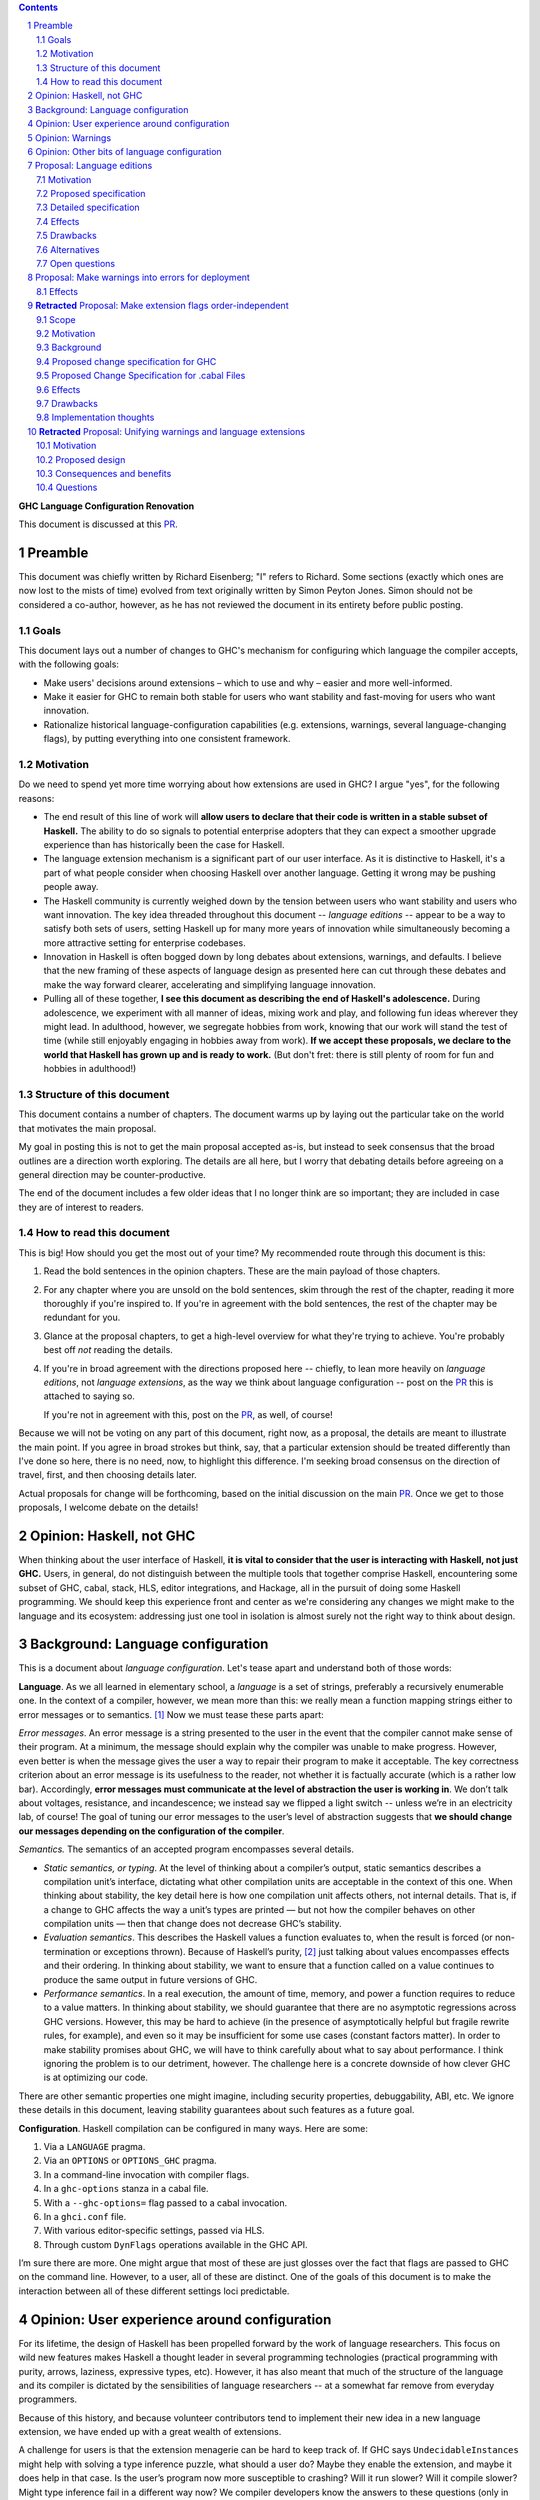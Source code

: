 .. sectnum::
.. contents::

.. _PR: https://github.com/ghc-proposals/ghc-proposals/pull/628

**GHC Language Configuration Renovation**

This document is discussed at this PR_.

Preamble
--------

This document was chiefly written by Richard Eisenberg; "I" refers
to Richard. Some sections (exactly which ones are now lost to the
mists of time) evolved from text originally written by Simon Peyton
Jones. Simon should not be considered a co-author, however, as he
has not reviewed the document in its entirety before public posting.

Goals
~~~~~

This document lays out a number of changes to GHC's mechanism for
configuring which language the compiler accepts, with the following
goals:

-  Make users' decisions around extensions – which to use and why –
   easier and more well-informed.

-  Make it easier for GHC to remain both stable for users who want
   stability and fast-moving for users who want innovation.

-  Rationalize historical language-configuration capabilities (e.g.
   extensions, warnings, several language-changing flags), by putting
   everything into one consistent framework.

Motivation
~~~~~~~~~~

Do we need to spend yet more time worrying about how extensions are used
in GHC? I argue "yes", for the following reasons:

- The end result of this line of work will **allow users to declare that
  their code is written in a stable subset of Haskell.** The ability to
  do so signals to potential enterprise adopters that they can expect
  a smoother upgrade experience than has historically been the case
  for Haskell.

- The language extension mechanism is a significant part of our user interface.
  As it is distinctive to Haskell, it's a part of what people consider when
  choosing Haskell over another language. Getting it wrong may be pushing
  people away.

- The Haskell community is currently weighed down by the tension between
  users who want stability and users who want innovation. The key idea
  threaded throughout this document -- *language editions* -- appear to
  be a way to satisfy both sets of users, setting Haskell up for many more
  years of innovation while simultaneously becoming a more attractive setting
  for enterprise codebases.

- Innovation in Haskell is often bogged down by long debates about extensions,
  warnings, and defaults. I believe that the new framing of these aspects of
  language design as presented here can cut through these debates and make
  the way forward clearer, accelerating and simplifying language innovation.

- Pulling all of these together, **I see this document as describing the end
  of Haskell's adolescence.** During adolescence, we experiment with all manner
  of ideas, mixing work and play, and following fun ideas wherever they might
  lead. In adulthood, however, we segregate hobbies from work, knowing that
  our work will stand the test of time (while still enjoyably engaging in hobbies
  away from work). **If we accept these proposals, we declare to the world that
  Haskell has grown up and is ready to work.** (But don't fret: there is still plenty
  of room for fun and hobbies in adulthood!)

Structure of this document
~~~~~~~~~~~~~~~~~~~~~~~~~~

This document contains a number of chapters. The document warms
up by laying out the particular take on the world that motivates
the main proposal.

My goal in posting this is not to get the main
proposal accepted as-is, but instead to seek consensus that the broad
outlines are a direction worth exploring. The details are all here,
but I worry that debating details before agreeing on a general direction
may be counter-productive.

The end of the document includes a few older ideas that I no longer think
are so important; they are included in case they are of interest to
readers.

How to read this document
~~~~~~~~~~~~~~~~~~~~~~~~~

This is big! How should you get the most out of your time? My recommended
route through this document is this:

1. Read the bold sentences in the opinion chapters. These are the main payload
   of those chapters.

2. For any chapter where you are unsold on the bold sentences, skim through the
   rest of the chapter, reading it more thoroughly if you're inspired to. If you're
   in agreement with the bold sentences, the rest of the chapter may be redundant
   for you.

3. Glance at the proposal chapters, to get a high-level overview for what they're
   trying to achieve. You're probably best off *not* reading the details.

4. If you're in broad agreement with the directions proposed here -- chiefly,
   to lean more heavily on *language editions*, not *language extensions*,
   as the way we think about language configuration -- post on the `PR`_ this is
   attached to saying so.

   If you're not in agreement with this, post on the `PR`_, as well, of course!

Because we will not be voting on any part of this document, right now, as a proposal,
the details are meant to illustrate the main point. If you agree in broad strokes but
think, say, that a particular extension should be treated differently than I've done
so here, there is no need, now, to highlight this difference. I'm seeking broad consensus
on the direction of travel, first, and then choosing details later.

Actual proposals for change will be forthcoming, based on the initial discussion
on the main `PR`_. Once we get to those proposals, I welcome debate on the details!

Opinion: Haskell, not GHC
----------------------------

When thinking about the user interface of Haskell, **it is vital to consider
that the user is interacting with Haskell, not just GHC.** Users, in general,
do not distinguish between the multiple tools that together comprise Haskell,
encountering some subset of GHC, cabal, stack, HLS, editor integrations, and
Hackage, all in the pursuit of doing some Haskell programming. We should keep
this experience front and center as we're considering any changes we might
make to the language and its ecosystem: addressing just one tool in isolation
is almost surely not the right way to think about design.

Background: Language configuration
---------------------------------------------

This is a document about *language configuration*. Let's tease apart and
understand both of those words:

**Language**. As we all learned in elementary school, a *language* is a
set of strings, preferably a recursively enumerable one. In the context
of a compiler, however, we mean more than this: we really mean a
function mapping strings either to error messages or to semantics. [#]_
Now we must tease these parts apart:

*Error messages*. An error message is a string presented to the user in
the event that the compiler cannot make sense of their program. At a
minimum, the message should explain why the compiler was unable to make
progress. However, even better is when the message gives the user a way
to repair their program to make it acceptable. The key correctness
criterion about an error message is its usefulness to the reader, not
whether it is factually accurate (which is a rather low bar).
Accordingly, **error messages must communicate at the level of
abstraction the user is working in**. We don’t talk about voltages,
resistance, and incandescence; we instead say we flipped a light switch
-- unless we’re in an electricity lab, of course! The goal of tuning our
error messages to the user’s level of abstraction suggests that **we
should change our messages depending on the configuration of the
compiler**.

*Semantics.* The semantics of an accepted program encompasses several
details.

-  *Static semantics, or typing*. At the level of thinking about a
   compiler’s output, static semantics describes a compilation unit’s
   interface, dictating what other compilation units are acceptable in
   the context of this one. When thinking about stability, the key
   detail here is how one compilation unit affects others, not internal
   details. That is, if a change to GHC affects the way a unit’s types
   are printed — but not how the compiler behaves on other compilation
   units — then that change does not decrease GHC’s stability.

-  *Evaluation semantics*. This describes the Haskell values a function
   evaluates to, when the result is forced (or non-termination or
   exceptions thrown). Because of Haskell’s purity, [#]_ just talking
   about values encompasses effects and their ordering. In thinking
   about stability, we want to ensure that a function called on a value
   continues to produce the same output in future versions of GHC.

-  *Performance semantics*. In a real execution, the amount of time,
   memory, and power a function requires to reduce to a value matters.
   In thinking about stability, we should guarantee that there are no
   asymptotic regressions across GHC versions. However, this may be hard
   to achieve (in the presence of asymptotically helpful but fragile
   rewrite rules, for example), and even so it may be insufficient for
   some use cases (constant factors matter). In order to make stability
   promises about GHC, we will have to think carefully about what to say
   about performance. I think ignoring the problem is to our detriment,
   however. The challenge here is a concrete downside of how clever GHC
   is at optimizing our code.

There are other semantic properties one might imagine, including
security properties, debuggability, ABI, etc. We ignore these details in
this document, leaving stability guarantees about such features as a
future goal.

**Configuration**. Haskell compilation can be configured in many ways.
Here are some:

1. Via a ``LANGUAGE`` pragma.

2. Via an ``OPTIONS`` or ``OPTIONS_GHC`` pragma.

3. In a command-line invocation with compiler flags.

4. In a ``ghc-options`` stanza in a cabal file.

5. With a ``--ghc-options=`` flag passed to a cabal invocation.

6. In a ``ghci.conf`` file.

7. With various editor-specific settings, passed via HLS.

8. Through custom ``DynFlags`` operations available in the GHC API.

I’m sure there are more. One might argue that most of these are just
glosses over the fact that flags are passed to GHC on the command line.
However, to a user, all of these are distinct. One of the goals of this
document is to make the interaction between all of these different
settings loci predictable.

Opinion: User experience around configuration
-----------------------------------------------

For its lifetime, the design of Haskell has been propelled forward by
the work of language researchers. This focus on wild new features makes
Haskell a thought leader in several programming technologies (practical
programming with purity, arrows, laziness, expressive types, etc).
However, it has also meant that much of the structure of the language
and its compiler is dictated by the sensibilities of language
researchers -- at a somewhat far remove from everyday programmers.

Because of this history, and because volunteer contributors tend to
implement their new idea in a new language extension, we have ended up
with a great wealth of extensions.

A challenge for users is that the extension menagerie can be hard to
keep track of. If GHC says ``UndecidableInstances`` might help with solving
a type inference puzzle, what should a user do? Maybe they enable the
extension, and maybe it does help in that case. Is the user’s program
now more susceptible to crashing? Will it run slower? Will it compile
slower? Might type inference fail in a different way now? We compiler
developers know the answers to these questions (only in very rare
circumstances; no; GHC is doing more now, so a bit slower, but not
really; existing type inference will continue to work) but users have no
good way of accessing this knowledge. Furthermore, users are generally
ill equipped to make the decision of enabling each extension
independently.

Instead of thinking at the level of extensions, I like to think of users
worried about *responsibility*. A compelling reason to work in a typed
language is that a type-checker absolves users of the responsibility of
avoiding a large class of errors, like adding an integer to a bool.
Similarly, working in a terminating language absolves users of worrying
about infinite loops. To me, the key question a user might be thinking
about is: what new responsibility am I assuming by enabling this
compiler feature? Decisions around compiler configuration should be
designed to center this notion of responsibility; doing so will make
decisions easier for both hobbyist and enterprise users. (Student users
usually don’t have the freedom of choice; their instructor makes this
decision for them.)

I thus propose **feature bundles**. **A feature bundle is a collection
of Haskell features all require the same assumption of
responsibility from users.** It is my hope that, once these are
established, users will focus on these bundles, not individual
extensions. For now, the fine-grained extension control will remain;
this is all too much of an experiment for some time going forward. But
if the experiment is successful -- if users like the idea of these
bundles -- then perhaps we can lean more heavily on them in the future.

The details about what the bundles are, and what extensions belong in
each, is presented in a later proposal chapter.

Opinion: Warnings
-------------------

We must fit the notion of language configuration around the way GHC
already is, with its current set of configuration options. Today’s
language extensions very clearly are a part of language configuration.
The warnings facility also forms a part. By changing the warning
settings (in particular, when using ``-Werror``), we can change the set of
programs GHC accepts.

The presence of warnings muddies the definition of *language* given above,
which says that a language is a mapping from strings to either error messages
or semantics of a program. In the presence of warnings, a language is a
mapping from strings to either error messages or semantics *and warnings*.
We'll use this definition going forward.

Why do we have warnings at all? If something is wrong with a user program,
shouldn't we just stop compilation? It is tempting to say that a warning
is a *recoverable* problem with a user program. That is, an error is a problem
where the compiler can't make sense of the user's program, while a warning
doesn't prevent the compiler from understanding the user program -- it's just
identifying a potential problem.

Yet that doesn't quite hold up under scrutiny:
with ``-fdefer-type-errors``, GHC is perfectly capable of making sense of a
program with type errors. With ``-XNoDeriveFunctor``, GHC is similarly capable
of making sense of a program with ``deriving Functor``. Yet in both of these
scenarios (and many more), GHC issues an error.

I thus argue that the line between warnings and (some) errors is blurry. We
can imagine a spectrum of code problems going from spelling of identifiers
through the kinds of problems identified by Hlint through GHC's warnings through
features enabled by GHC extensions through features enabled by flags like ``-fdefer-type-errors``
through errors GHC simply cannot recover from (like parser errors). Embodied
in the current way these potential problems are distributed between different
reporting mechanisms are value judgments on what the GHC (and other tool) developers
think about the problems at hand. It is thus reasonable to expect people to differ
on these points, as with any value judgments. My point here is simply calling
something an "error" or a "warning" or some other problem is not very informative.
Accordingly, we should strive for a *uniform treatment* of these potential problems;
doing so would simplify Haskell's user interface.

Let's also reflect on why we have warnings at all. I claim the usefulness of
warnings depends on what our user is trying to accomplish. Here are some
possibilities:

1. The user is actively developing the code in question.
2. The user is compiling the code in question in order to use the compilation
   output (as a library or an application); the user is not a developer of the
   code.
3. The user is running CI and/or publishing their work.

In scenario (1), warnings are great. They give the user information they might
use to improve their code. Indeed warnings are better than errors for them, because
perhaps their focus at the moment is on a different part of the code than where
the warning arose, or perhaps the user is experimenting and is happy for e.g. an
import to be unused.

In scenario (2), warnings are mostly useless. The user doesn't care about the
code being compiled, and doesn't need to know that it has a few unused variables.
The only reason that warnings aren't completely useless here is that conscientious
users might reach out to library authors to tell them that their code is warning.

In scenario (3), the fact that warnings do not stop compilation is actively harmful. When going through final checks
before merging a pull request or posting on Hackage, an unresolved warning is a
potential problem in code that the programmer might have missed. This might be
disastrous.

Happily, we can accommodate all of these usage scenarios and treat warnings
appropriately, as detailed in a proposal below. The key points can be summarized
in two sentences:

* **Preparing a package for uploading to Hackage (e.g. ``cabal sdist``) should
  fail if any warnings are produced.**

* **Language edition should control which warnings are printed.**

Opinion: Other bits of language configuration
---------------------------------------------

Beyond just warnings, GHC offers other mechanisms for controlling the language
that is compiled. These include, for example, the optimization flags and flags
controlling GHC's chosen back end (i.e. target platform). Though these do indeed
control the semantics of accepted programs, **I consider optimizations and
choices of back end out-of-scope** for this document. The reason is essentially
practical: though users might reasonably want stability around optimizations between
releases, ensuring this is likely to be too expensive to be practical.

Proposal: Language editions
-----------------------------

GHC has, for some time, support language editions. Today's language
editions are ``Haskell98``, ``Haskell2010``, and ``GHC2021``. Other
than the fact that only one of these can be specified at a time, language
editions are not special: they are just language extensions that imply
hosts of others.

This proposal seeks to change that, making a language edition capable
of controlling all aspects of GHC's behavior.

Motivation
~~~~~~~~~~

The primary motivation behind the use of language editions is that they
can succinctly inform GHC what kind of user it's faced with, so GHC
can behave accordingly.

Though the details are spelled out below, it's necessary to introduce
some of the language editions I'm proposing:

* ``Stable2024``: Code compiled in the ``Stable2024`` edition will be
  expected to compile (assuming stability of libraries) for 6 years,
  until the beginning of 2030.

* ``Experimental2024``: Switching to the ``Experimental`` series of
  editions gives you access to experimental features of GHC, which might
  reasonably evolve and break existing programs.

* ``Latest``: This language edition is the latest and greatest that GHC
  has to offer. Compiling with ``Latest`` might break between releases.

* ``Student2024``: The student edition of the language has extra guardrails.
  Furthermore, any code written in the ``Student`` edition is expected
  to compile with all future versions of GHC for 10 years, meant to
  echo the expected lifetime of a textbook.

With that out of the way, here are some scenarios that the language editions
model helps us to address:

* **Stability**. Once we include a feature in a ``Stable`` edition, it
  will not change. However, that does not mean GHC cannot evolve. If we
  identify a ``Stable`` feature that nevertheless deserves an upgrade, we
  can do so, provided we continue to support the old behavior. So
  type inference around ``FlexibleInstances``, say, might work one way in
  ``Stable2024`` and differently in ``Stable2027``. If we release a new
  ``Stable`` edition every 3 years, users have three years to upgrade before
  we no longer guarantee support. A three-year timeline is long enough that
  we might imagine contributors writing upgrade tools in that timeframe.

* **Error messages**. Because the language edition describes the user (very
  coarsely!) we can tailor error messages to be appropriate for them. The
  ``Student`` editions will not advise ``DataKinds``. The ``Stable`` editions
  will not advise ``LinearTypes``.

* **Warning evolution**. One challenge in adding features to GHC is to
  know how to evolve the warning system. Does a new warning get added to
  ``-Wall``? And what's the deal with ``-Wcompat``?

  Language editions make
  these questions easier to answer: If we think that a warning should be
  enabled for users going forward, we can turn it on by default, but only
  in appropriate language editions, such as ``Experimental`` or ``Latest``.

  For ``-Wcompat``, we add warnings that describe features that will change
  in the next edition in a given series. So the ``Stable2024`` edition of
  ``-Wcompat`` will warn about features changing in ``Stable2027``. This
  set of warnings will likely grow between 2024 and 2027; that's fine.
  (We do *not* guarantee that all ``Stable`` code remain warning-free, especially
  with ``-Wcompat`` enabled.) Now if a user is running ``Stable2024`` in
  2028 with ``-Wcompat``, they won't see warnings about changes due in
  2030; they'll see just the warnings they need to upgrade to ``Stable2027``.

* **Simplicity**. The goal is that a vast majority of our users will be
  able to specify a language edition, and that's it. No extensions. No
  warning flags. This simplifies what a user needs to think about when
  setting up a Haskell project, removing the paralysis of choice that
  can reign today.

Proposed specification
~~~~~~~~~~~~~~~~~~~~~~

-  We refresh the concept of *language
   edition*. Existing language editions ``Haskell98``, ``Haskell2010``, and
   ``GHC2021`` will continue to be language editions, to which we
   add the following:

   * ``Stable2024``
   * ``Experimental2024``
   * ``Latest``
   * ``Student2024``

- Every file is compiled with respect to precisely one language
  edition. If a user specifies no edition during compilation, the
  latest ``Stable`` edition is used. If a user specifies two or more
  editions, an error is reported.

- A language edition can control almost all behaviors of GHC. The meaning
  (or existence) of other flags can depend on language edition. While
  we will not implement it this way, we can imagine that GHC becomes
  a set of programs that happen to share a binary; the choice of which
  program is chosen by the language edition.

  The one restriction on the expressive power of language editions
  is that build products of different language editions must be
  compatible. We expect the Haskell ecosystem to contain packages
  compiled with a variety of language editions, and they must work
  together. The word *compatible* above is doing some heavy lifting,
  in that it contains a notion that the interface (i.e. exported
  symbols, their types, etc.) can be translated from one language
  edition to another. This aspect of Haskell's design has always
  been present, in that different files can be compiled with different
  langauge extensions. We often don't notice this, because we have
  been careful with language extensions not to make the translation
  apparent.

  Although language editions have wide authority, we must be tasteful
  in how they work. It would be problematic to have ``Stable2024``
  and ``Stable2027`` disagree on the meaning of widely used features.
  Yet I think it's best to be maximally expressive here, relying on
  our future selves not to abuse our power.

  (In the conversation, it was suggested that a ``Python`` language
  edition would be beyond reason... but actually I think such a thing
  would be lovely, if the necessary work was done to translate the
  interfaces between Python and Haskell.)

- For backward compatibility, a language edition can be specified
  at an arbitrary place in a command-line invocation of GHC, or in a
  ``LANGUAGE`` pragma in a file. Even though it might come later in
  a command line, the edition can affect the meaning of command-line
  arguments that precede it.

- A cabal file will allow a new
  field ``language-edition``, available both at top-level and in
  build-product stanzas. This will specify the language edition. To
  support backward compatibility, this will use the ``default-language``
  setting if that is available, and omitting the ``language-edition`` will
  use the default. At some point, it is expected that ``language-edition``
  will become required.

- Once e.g. ``Stable2027`` is released, new language features will *not*
  be available with the 2024 editions. That is, if we introduce a new
  feature ``-XDependentTypes`` in 2028, then enabling ``-XDependentTypes``
  with ``Stable2024`` (or even ``Experimental2024``) will be an error.
  This policy gently encourages users to upgrade their editions in order
  to access GHC's new features.

- Once an edition has been eclipsed by newer models (that is, once the
  calendar reads 2028 but someone is still using ``2024``), we know that
  we are compiling older code. Our priority for such maintenance modes
  is stability, not, say, making sure that the set of warnings conforms
  to the latest standard.

- We introduce several coarse-grained *semantic bundles* that group
  together similar features. The individual choices are detailed below.
  When using one of the new language
  editions, error messages suggest opting into one of these bundles,
  rather than suggesting individual extensions.

  The bundles described below are all just combinations of existing
  language extensions and warnings. I expect that bundles will
  remain as such (though it's conceivable that we might imagine
  language features that do not get their own extension, just a spot
  in a bundle). It's also conceivable that the bundles will evolve
  to encompass more expressive power (such as controlling optimization
  flags or the meaning of ``import Prelude``).

- When printing out the namne of a warning flag as part of a warning,
  we also include any bundle that also controls the warning.

Detailed specification
~~~~~~~~~~~~~~~~~~~~~~

The text above defines language editions generally. This section
instantiates the general design with some specifics. These language
editions affect language features (as described by extension name or
warning flag in the chart below), as well as error messages (not described
in any detail). They do not affect other aspects of GHC.

The chart below classifies all current extensions and warnings.

* The GHC2021 column has an X for extensions enabled as part of GHC2021.
  For warnings, it lists if the warning is part of a current warning bucket.

* The next four columns describe ``Student2024``, ``Stable2024``, ``Experimental2024``, and ``Latest``,
  respectively. Here is the key for these columns:

  * Y: an extension is turned on

  * blank: the feature is available, but not on

  * N: trying to enable the feature is an error

  * W: the warning warns by default

  * E: the warning is an error by default

  * W!: the warning warns by default and cannot be turned off

  * E!: the warning is an error by default and cannot be turned off or made into a warning

* The next several columns describe semantic bundles of options.

  * ``FancyTypes``: The user should enable this if they want fancy types. By enabling
    this semantic bundle, the user takes responsibility for understanding type inference
    and interactions at a deeper level. In an enterprise setting, the user takes the
    responsibility for training future collaborators in these techniques.

    Includes the following: ``DataKinds``, ``ExistentialQuantification``, ``GADTs``,
    ``GADTSyntax``, ``ImpredicativeTypes`` (allowing polytypes in visible type applications
    and in type parameters, no Quick Look), ``QuantifiedConstraints``, ``RankNTypes``,
    ``RequiredTypeArguments``, ``RoleAnnotations``, ``TypeAbstractions``, ``TypeData``,
    ``TypeFamilies``, ``-Wterm-variable-capture``.

  * ``DoSyntax``: This enables extra syntactic support around ``do``-notation. Someone
    who enables this option takes responsibility for understanding the extra syntax and
    for training others to understand that syntax.

    Includes the following: ``Arrows``, ``QualifiedDo``, ``RecursiveDo``

  * ``Classic``: In some places, Haskell has recently evolved, and the recommendation of
    the new language editions are to use the new syntax or features. In a few places, users
    can enable ``Classic`` mode to use older-style Haskell. A user enabling this feature
    takes responsibility for keeping abreast with today's Haskell best practices and determining
    when it is appropriate to migrate to the new style.

    Includes the following: ``FieldSelectors``, ``NoPolyKinds``, ``StarIsType``, ``-Wno-deriving-typeable``,
    ``-Wno-prepositive-qualified-module``, ``-Wno-type-equality-out-of-scope``

  * ``LowLevel``: This bundle enables a suite of features that allow users access to low-level
    details, mainly around unlifted types. A user enabling this
    option takes responsibility for knowing about strictness vs laziness and for knowing about
    how Haskell values are represented in memory.

    Includes the following: ``ExtendedLiterals``, ``MagicHash``, ``UnboxedSums``, ``UnboxedTuples``,
    ``UnliftedDatatypes``, ``UnliftedNewtypes``

  * ``Overload``: This bundle enables more overloading of Haskell operation. A user specifying
    this option takes responsibility for fixing any inference failures that arise from too much
    overloading, often by adding type annotations.

    Includes the following: ``MonadComprehensions``, ``OverloadedLabels``, ``OverloadedLists``,
    ``OverloadedRecordUpdate`` (only with ``Experimental2024`` or ``Latest``), ``OverloadedStrings``

  * ``Sugar``: This bundle enables a small suite of syntactic niceties. A user enabling this option
    takes responsibility for knowing the new syntax and having any new collaborators also learn
    this syntax.

    Includes the following: ``GADTSyntax``, ``MultiWayIf``, ``ParallelListComp``, ``PatternGuards``,
    ``PatternSynonyms``, ``PostfixOperators``, ``RecordWildCards``, ``TransformListComp`` (but not
    in ``Stable2024``), ``TupleSections``, ``TypeOperators``, ``UnicodeSyntax``, ``ViewPatterns``

    (I am the least confident about this group.)

  * ``FFI``: This enables Haskell's foreign function interface. A user enabling this option will need
    to understand the details of the FFI to be effective.

    Includes the following: ``CApiFFI``, ``ForeignFunctionInterface``, ``InterruptibleFFI``, ``JavaScriptFFI``,
    ``UnliftedFFITypes``

  * ``TH``: This enables Haskell's *Template Haskell* feature. A user enabling this option takes
    responsibility for understanding that recompilation will become more frequent, as well as understanding
    how staging issues can affect code reuse. The user also forgoes the possibility of doing
    cross-compilation.

    Includes the following: ``QuasiQuotes``, ``TemplateHaskell``

  * ``Unused``: This turns off a suite of warnings that tell the user when part of their code is
    redundant. Users enabling this option take responsibility for monitoring their own code for unused
    variables and other constructs.

    Includes the following: ``-Wno-unused-do-bind``, ``-Wno-unused-foralls``, ``-Wno-unused-imports``,
    ``-Wno-unused-local-binds``, ``-Wno-unused-matches``, ``-Wno-unused-packages``, ``-Wno-unused-pattern-binds``,
    ``-Wno-unused-record-wildcards``, ``-Wno-unused-top-binds``, ``-Wno-unused-type-patterns``

  * ``Explicit``: This option causes GHC to warn when it makes an assumption. To get code to compile
    with ``Explicit``, users must rely less on inference and more on their own annotations. Users specifying
    ``Explicit`` take on the responsibility of writing and maintaining these extra annotations.

    Includes the following: ``-Wmissing-deriving-strategies``, ``-Wmissing-exported-pattern-synonym-signatures``,
    ``-Wmissing-exported-signatures``, ``-Wmissing-export-lists``, ``-Wmissing-import-lists``,
    ``-Wmissing-kind-signatures``, ``-Wmissing-local-signatures``, ``-Wmissing-pattern-synonym-signatures``,
    ``-Wmissing-role-annotations``, ``-Wmissing-signatures``

  * ``Complete``: There are a number of places where programmers can omit parts of their program
    and still get it to compile. The ``Complete`` option makes these into errors. All such features
    are warnings by default (within the language editions, at least); ``Complete`` turns them into
    errors. Users enabling this option will have to fix such errors long before deployment. (Other
    warnings require fixing only for deployment, not during development.)

    Includes the following: ``-Werror=incomplete-patterns``, ``-Werror=incomplete-record-selectors``,
    ``-Werror=incomplete-record-updates``, ``-Werror=incomplete-uni-patterns``, ``-Werror=missing-fields``,
    ``-Werror=missing-methods``

  * ``T1``, ``T2``, and ``T3``. These options are meant to be analogous to optimization levels
    ``O1``, ``O2``, and ``O3``, but for type inference. When a user specifies optimization, they
    understand that the runtime behavior of their program may be less related to when they wrote and
    thus harder to preduct, but presumably will be faster. Similarly, specifying a type inference
    level beyond 0 means that GHC will work harder to accept their program, but the exact types inferred
    become harder to predict.

    * ``T1``: Type inference is expected to be stable, though it is harder (in corner cases) for users to guess
      the inferred type. The type checker may also run forever, but it will never produce a program that
      does so (unless the expressions in the program indeed loop).

      Includes the following: ``FlexibleContexts``, ``FlexibleInstances``, ``LiberalTypeSynonyms``,
      ``MultiParamTypeClasses``, ``TypeSynonymInstances``, ``UndecidableInstances``, ``UndecidableSuperClasses``

    * ``T2``:  It is possible (though unlikely) that type inference
      will change between major releases. This level enables *functional dependencies*, which
      allows type inference to propagate information in new, sometimes unexpected ways.

      Includes the following: ``FunctionalDependencies``, ``ImpredicativeTypes`` (Quick Look only),
      ``NoMonoLocalBinds``, ``OVERLAP`` pragmas, ``TypeFamilyDependencies``

    * ``T3``: The type inference engine is now allowed, in some scenarios, to make guesses
      between two valid possibilities. These guesses might even influence runtime behavior.
      Enabling this level of type inference should be done only by users who are confident
      in writing confluent sets of class instances.

      Includes the following: ``DeepSubsumption``, ``IncoherentInstances`` (but without implying
      ``INCOHERENT`` on every instance), ``NoMonomorphismRestriction``, ``-Wno-warn-orphans``

  Here is the key for the "semantic bundle" columns:

  * X: The feature is enabled.

  * O: The feature is disabled.

  * W: The warning warns.

  * E: The warning is an error.

* The notes column carries brief notes. For some extensions, it says *flag*. This means that the extension
  doesn't fit into the rubric of "taking on responsibility", but instead expresses the user's preference
  for how to interpret a program. I expect these extensions to remain as independent extensions (not bundled)
  into perpetuity.

* Though not captured in this table, I also think that language editions should control error messages.
  That is, the ``Student`` edition might have error messages more tuned to students' needs, over
  experts' needs. I do not intend to give a specification here of the details, but it's something
  I think we should keep in mind as considering all of this.

+-----------------------------------------------+-------+-------+------+-----+------+----------+--------+-------+--------+--------+-----+---+--+------+--------+--------+--+--+--+----------------------------------+
|                                               |GHC2021|Student|Stable|Exper|Latest|FancyTypes|DoSyntax|Classic|LowLevel|Overload|Sugar|FFI|TH|Unused|Explicit|Complete|T1|T2|T3|Notes                             |
+-----------------------------------------------+-------+-------+------+-----+------+----------+--------+-------+--------+--------+-----+---+--+------+--------+--------+--+--+--+----------------------------------+
|``AllowAmbiguousTypes``                        |       |       |      |     |      |          |        |       |        |        |     |   |  |      |        |        |  |  |  |*flag* This is a bug.             |
+-----------------------------------------------+-------+-------+------+-----+------+----------+--------+-------+--------+--------+-----+---+--+------+--------+--------+--+--+--+----------------------------------+
|``AlternativeLayoutRule``                      |       |   N   |  N   |  N  |  N   |          |        |       |        |        |     |   |  |      |        |        |  |  |  |Should be removed.                |
+-----------------------------------------------+-------+-------+------+-----+------+----------+--------+-------+--------+--------+-----+---+--+------+--------+--------+--+--+--+----------------------------------+
|``AlternativeLayoutRuleTraditional``           |       |   N   |  N   |  N  |  N   |          |        |       |        |        |     |   |  |      |        |        |  |  |  |Should be removed.                |
+-----------------------------------------------+-------+-------+------+-----+------+----------+--------+-------+--------+--------+-----+---+--+------+--------+--------+--+--+--+----------------------------------+
|``ApplicativeDo``                              |       |       |      |     |      |          |        |       |        |        |     |   |  |      |        |        |  |  |  |*flag*                            |
+-----------------------------------------------+-------+-------+------+-----+------+----------+--------+-------+--------+--------+-----+---+--+------+--------+--------+--+--+--+----------------------------------+
|``Arrows``                                     |       |       |      |     |  Y   |          |   X    |       |        |        |     |   |  |      |        |        |  |  |  |                                  |
+-----------------------------------------------+-------+-------+------+-----+------+----------+--------+-------+--------+--------+-----+---+--+------+--------+--------+--+--+--+----------------------------------+
|``AutoDeriveTypeable``                         |       |   N   |  N   |  N  |  N   |          |        |       |        |        |     |   |  |      |        |        |  |  |  |Should be removed.                |
+-----------------------------------------------+-------+-------+------+-----+------+----------+--------+-------+--------+--------+-----+---+--+------+--------+--------+--+--+--+----------------------------------+
|``BangPatterns``                               |   X   |   Y   |  Y   |  Y  |  Y   |          |        |       |        |        |     |   |  |      |        |        |  |  |  |                                  |
+-----------------------------------------------+-------+-------+------+-----+------+----------+--------+-------+--------+--------+-----+---+--+------+--------+--------+--+--+--+----------------------------------+
|``BinaryLiterals``                             |   X   |       |  Y   |  Y  |  Y   |          |        |       |        |        |     |   |  |      |        |        |  |  |  |                                  |
+-----------------------------------------------+-------+-------+------+-----+------+----------+--------+-------+--------+--------+-----+---+--+------+--------+--------+--+--+--+----------------------------------+
|``BlockArguments``                             |       |   Y   |  Y   |  Y  |  Y   |          |        |       |        |        |     |   |  |      |        |        |  |  |  |                                  |
+-----------------------------------------------+-------+-------+------+-----+------+----------+--------+-------+--------+--------+-----+---+--+------+--------+--------+--+--+--+----------------------------------+
|``CApiFFI``                                    |       |       |      |     |      |          |        |       |        |        |     | X |  |      |        |        |  |  |  |                                  |
+-----------------------------------------------+-------+-------+------+-----+------+----------+--------+-------+--------+--------+-----+---+--+------+--------+--------+--+--+--+----------------------------------+
|``ConstrainedClassMethods``                    |   X   |   Y   |  Y   |  Y  |  Y   |          |        |       |        |        |     |   |  |      |        |        |  |  |  |                                  |
+-----------------------------------------------+-------+-------+------+-----+------+----------+--------+-------+--------+--------+-----+---+--+------+--------+--------+--+--+--+----------------------------------+
|``ConstraintKinds``                            |   X   |       |  Y   |  Y  |  Y   |          |        |       |        |        |     |   |  |      |        |        |  |  |  |                                  |
+-----------------------------------------------+-------+-------+------+-----+------+----------+--------+-------+--------+--------+-----+---+--+------+--------+--------+--+--+--+----------------------------------+
|``CPP``                                        |       |       |      |     |      |          |        |       |        |        |     |   |  |      |        |        |  |  |  |*flag*                            |
+-----------------------------------------------+-------+-------+------+-----+------+----------+--------+-------+--------+--------+-----+---+--+------+--------+--------+--+--+--+----------------------------------+
|``CUSKs``                                      |       |   N   |  N   |  N  |  N   |          |        |       |        |        |     |   |  |      |        |        |  |  |  |Deprecated.                       |
+-----------------------------------------------+-------+-------+------+-----+------+----------+--------+-------+--------+--------+-----+---+--+------+--------+--------+--+--+--+----------------------------------+
|``DataKinds``                                  |       |       |      |     |  Y   |    X     |        |       |        |        |     |   |  |      |        |        |  |  |  |                                  |
+-----------------------------------------------+-------+-------+------+-----+------+----------+--------+-------+--------+--------+-----+---+--+------+--------+--------+--+--+--+----------------------------------+
|``DatatypeContexts``                           |       |   N   |  N   |  N  |  N   |          |        |       |        |        |     |   |  |      |        |        |  |  |  |Deprecated.                       |
+-----------------------------------------------+-------+-------+------+-----+------+----------+--------+-------+--------+--------+-----+---+--+------+--------+--------+--+--+--+----------------------------------+
|``DeepSubsumption``                            |       |       |      |     |      |          |        |       |        |        |     |   |  |      |        |        |  |  |X |                                  |
+-----------------------------------------------+-------+-------+------+-----+------+----------+--------+-------+--------+--------+-----+---+--+------+--------+--------+--+--+--+----------------------------------+
|``DefaultSignatures``                          |       |   N   |  N   |     |  Y   |          |        |       |        |        |     |   |  |      |        |        |  |  |  |Prefer ``DerivingVia``.           |
+-----------------------------------------------+-------+-------+------+-----+------+----------+--------+-------+--------+--------+-----+---+--+------+--------+--------+--+--+--+----------------------------------+
|``DeriveAnyClass``                             |       |   N   |  N   |     |  Y   |          |        |       |        |        |     |   |  |      |        |        |  |  |  |Prefer ``DerivingVia``.           |
+-----------------------------------------------+-------+-------+------+-----+------+----------+--------+-------+--------+--------+-----+---+--+------+--------+--------+--+--+--+----------------------------------+
|``DeriveDataTypeable``                         |   X   |   Y   |  Y   |  Y  |  Y   |          |        |       |        |        |     |   |  |      |        |        |  |  |  |                                  |
+-----------------------------------------------+-------+-------+------+-----+------+----------+--------+-------+--------+--------+-----+---+--+------+--------+--------+--+--+--+----------------------------------+
|``DeriveFoldable``                             |   X   |   Y   |  Y   |  Y  |  Y   |          |        |       |        |        |     |   |  |      |        |        |  |  |  |                                  |
+-----------------------------------------------+-------+-------+------+-----+------+----------+--------+-------+--------+--------+-----+---+--+------+--------+--------+--+--+--+----------------------------------+
|``DeriveFunctor``                              |   X   |   Y   |  Y   |  Y  |  Y   |          |        |       |        |        |     |   |  |      |        |        |  |  |  |                                  |
+-----------------------------------------------+-------+-------+------+-----+------+----------+--------+-------+--------+--------+-----+---+--+------+--------+--------+--+--+--+----------------------------------+
|``DeriveGeneric``                              |   X   |   Y   |  Y   |  Y  |  Y   |          |        |       |        |        |     |   |  |      |        |        |  |  |  |                                  |
+-----------------------------------------------+-------+-------+------+-----+------+----------+--------+-------+--------+--------+-----+---+--+------+--------+--------+--+--+--+----------------------------------+
|``DeriveLift``                                 |   X   |   Y   |  Y   |  Y  |  Y   |          |        |       |        |        |     |   |  |      |        |        |  |  |  |                                  |
+-----------------------------------------------+-------+-------+------+-----+------+----------+--------+-------+--------+--------+-----+---+--+------+--------+--------+--+--+--+----------------------------------+
|``DeriveTraversable``                          |   X   |   Y   |  Y   |  Y  |  Y   |          |        |       |        |        |     |   |  |      |        |        |  |  |  |                                  |
+-----------------------------------------------+-------+-------+------+-----+------+----------+--------+-------+--------+--------+-----+---+--+------+--------+--------+--+--+--+----------------------------------+
|``DerivingStrategies``                         |       |   Y   |  Y   |  Y  |  Y   |          |        |       |        |        |     |   |  |      |        |        |  |  |  |                                  |
+-----------------------------------------------+-------+-------+------+-----+------+----------+--------+-------+--------+--------+-----+---+--+------+--------+--------+--+--+--+----------------------------------+
|``DerivingVia``                                |       |   Y   |  Y   |  Y  |  Y   |          |        |       |        |        |     |   |  |      |        |        |  |  |  |                                  |
+-----------------------------------------------+-------+-------+------+-----+------+----------+--------+-------+--------+--------+-----+---+--+------+--------+--------+--+--+--+----------------------------------+
|``DisambiguateRecordFields``                   |       |   Y   |  Y   |  Y  |  Y   |          |        |       |        |        |     |   |  |      |        |        |  |  |  |                                  |
+-----------------------------------------------+-------+-------+------+-----+------+----------+--------+-------+--------+--------+-----+---+--+------+--------+--------+--+--+--+----------------------------------+
|``DoAndIfThenElse``                            |   X   |   Y   |  Y   |  Y  |  Y   |          |        |       |        |        |     |   |  |      |        |        |  |  |  |                                  |
+-----------------------------------------------+-------+-------+------+-----+------+----------+--------+-------+--------+--------+-----+---+--+------+--------+--------+--+--+--+----------------------------------+
|``DuplicateRecordFields``                      |       |   Y   |  Y   |  Y  |  Y   |          |        |       |        |        |     |   |  |      |        |        |  |  |  |                                  |
+-----------------------------------------------+-------+-------+------+-----+------+----------+--------+-------+--------+--------+-----+---+--+------+--------+--------+--+--+--+----------------------------------+
|``EmptyCase``                                  |   X   |       |  Y   |  Y  |  Y   |          |        |       |        |        |     |   |  |      |        |        |  |  |  |                                  |
+-----------------------------------------------+-------+-------+------+-----+------+----------+--------+-------+--------+--------+-----+---+--+------+--------+--------+--+--+--+----------------------------------+
|``EmptyDataDecls``                             |   X   |       |  Y   |  Y  |  Y   |          |        |       |        |        |     |   |  |      |        |        |  |  |  |                                  |
+-----------------------------------------------+-------+-------+------+-----+------+----------+--------+-------+--------+--------+-----+---+--+------+--------+--------+--+--+--+----------------------------------+
|``EmptyDataDeriving``                          |   X   |       |  Y   |  Y  |  Y   |          |        |       |        |        |     |   |  |      |        |        |  |  |  |                                  |
+-----------------------------------------------+-------+-------+------+-----+------+----------+--------+-------+--------+--------+-----+---+--+------+--------+--------+--+--+--+----------------------------------+
|``ExistentialQuantification``                  |   X   |       |      |     |  Y   |   X      |        |       |        |        |     |   |  |      |        |        |  |  |  | [#]_                             |
+-----------------------------------------------+-------+-------+------+-----+------+----------+--------+-------+--------+--------+-----+---+--+------+--------+--------+--+--+--+----------------------------------+
|``ExplicitForAll``                             |   X   |   Y   |  Y   |  Y  |  Y   |          |        |       |        |        |     |   |  |      |        |        |  |  |  |                                  |
+-----------------------------------------------+-------+-------+------+-----+------+----------+--------+-------+--------+--------+-----+---+--+------+--------+--------+--+--+--+----------------------------------+
|``ExplicitNamespaces``                         |       |   Y   |  Y   |  Y  |  Y   |          |        |       |        |        |     |   |  |      |        |        |  |  |  |                                  |
+-----------------------------------------------+-------+-------+------+-----+------+----------+--------+-------+--------+--------+-----+---+--+------+--------+--------+--+--+--+----------------------------------+
|``ExtendedDefaultRules``                       |       |   Y   |      |     |      |          |        |       |        |        |     |   |  |      |        |        |  |  |  |*flag*                            |
+-----------------------------------------------+-------+-------+------+-----+------+----------+--------+-------+--------+--------+-----+---+--+------+--------+--------+--+--+--+----------------------------------+
|``ExtendedLiterals``                           |       |       |      |     |  Y   |          |        |       |   X    |        |     |   |  |      |        |        |  |  |  |                                  |
+-----------------------------------------------+-------+-------+------+-----+------+----------+--------+-------+--------+--------+-----+---+--+------+--------+--------+--+--+--+----------------------------------+
|``FieldSelectors``                             |   X   |       |      |     |      |          |        |   X   |        |        |     |   |  |      |        |        |  |  |  |*flag*                            |
+-----------------------------------------------+-------+-------+------+-----+------+----------+--------+-------+--------+--------+-----+---+--+------+--------+--------+--+--+--+----------------------------------+
|``FlexibleContexts``                           |   X   |       |  Y   |  Y  |  Y   |          |        |       |        |        |     |   |  |      |        |        |X |  |  |                                  |
+-----------------------------------------------+-------+-------+------+-----+------+----------+--------+-------+--------+--------+-----+---+--+------+--------+--------+--+--+--+----------------------------------+
|``FlexibleInstances``                          |   X   |       |  Y   |  Y  |  Y   |          |        |       |        |        |     |   |  |      |        |        |X |  |  |                                  |
+-----------------------------------------------+-------+-------+------+-----+------+----------+--------+-------+--------+--------+-----+---+--+------+--------+--------+--+--+--+----------------------------------+
|``ForeignFunctionInterface``                   |   X   |       |      |     |      |          |        |       |        |        |     | X |  |      |        |        |  |  |  |                                  |
+-----------------------------------------------+-------+-------+------+-----+------+----------+--------+-------+--------+--------+-----+---+--+------+--------+--------+--+--+--+----------------------------------+
|``FunctionalDependencies``                     |       |       |      |     |  Y   |          |        |       |        |        |     |   |  |      |        |        |  | X|  |                                  |
+-----------------------------------------------+-------+-------+------+-----+------+----------+--------+-------+--------+--------+-----+---+--+------+--------+--------+--+--+--+----------------------------------+
|``GADTs``                                      |       |       |      |     |  Y   |    X     |        |       |        |        |     |   |  |      |        |        |  |  |  |                                  |
+-----------------------------------------------+-------+-------+------+-----+------+----------+--------+-------+--------+--------+-----+---+--+------+--------+--------+--+--+--+----------------------------------+
|``GADTSyntax``                                 |   X   |       |  Y   |  Y  |  Y   |    X     |        |       |        |        |  X  |   |  |      |        |        |  |  |  |                                  |
+-----------------------------------------------+-------+-------+------+-----+------+----------+--------+-------+--------+--------+-----+---+--+------+--------+--------+--+--+--+----------------------------------+
|``GeneralizedNewtypeDeriving``                 |   X   |       |  Y   |  Y  |  Y   |          |        |       |        |        |     |   |  |      |        |        |  |  |  |                                  |
+-----------------------------------------------+-------+-------+------+-----+------+----------+--------+-------+--------+--------+-----+---+--+------+--------+--------+--+--+--+----------------------------------+
|``GHCForeignImportPrim``                       |       |       |      |     |      |          |        |       |        |        |     |   |  |      |        |        |  |  |  |                                  |
+-----------------------------------------------+-------+-------+------+-----+------+----------+--------+-------+--------+--------+-----+---+--+------+--------+--------+--+--+--+----------------------------------+
|``HexFloatLiterals``                           |   X   |   Y   |  Y   |  Y  |  Y   |          |        |       |        |        |     |   |  |      |        |        |  |  |  |                                  |
+-----------------------------------------------+-------+-------+------+-----+------+----------+--------+-------+--------+--------+-----+---+--+------+--------+--------+--+--+--+----------------------------------+
|``ImplicitParams``                             |       |       |      |     |  Y   |          |        |       |        |        |     |   |  |      |        |        |  |  |  |                                  |
+-----------------------------------------------+-------+-------+------+-----+------+----------+--------+-------+--------+--------+-----+---+--+------+--------+--------+--+--+--+----------------------------------+
|``ImplicitPrelude``                            |   X   |       |  Y   |  Y  |  Y   |          |        |       |        |        |     |   |  |      |        |        |  |  |  |                                  |
+-----------------------------------------------+-------+-------+------+-----+------+----------+--------+-------+--------+--------+-----+---+--+------+--------+--------+--+--+--+----------------------------------+
|``ImportQualifiedPost``                        |   X   |   Y   |  Y   |  Y  |  Y   |          |        |       |        |        |     |   |  |      |        |        |  |  |  |                                  |
+-----------------------------------------------+-------+-------+------+-----+------+----------+--------+-------+--------+--------+-----+---+--+------+--------+--------+--+--+--+----------------------------------+
|``ImpredicativeTypes``                         |       |       |      |     |  Y   |    X     |        |       |        |        |     |   |  |      |        |        |  |  |  |``forall`` in args & applications |
+-----------------------------------------------+-------+-------+------+-----+------+----------+--------+-------+--------+--------+-----+---+--+------+--------+--------+--+--+--+----------------------------------+
|``ImpredicativeTypes``                         |       |       |      |     |  Y   |          |        |       |        |        |     |   |  |      |        |        |  |X |  | Quick Look algorithm             |
+-----------------------------------------------+-------+-------+------+-----+------+----------+--------+-------+--------+--------+-----+---+--+------+--------+--------+--+--+--+----------------------------------+
|``IncoherentInstances``                        |       |       |      |     |      |          |        |       |        |        |     |   |  |      |        |        |  |  |X |Does not imply ``INCOHERENT``     |
+-----------------------------------------------+-------+-------+------+-----+------+----------+--------+-------+--------+--------+-----+---+--+------+--------+--------+--+--+--+----------------------------------+
|``InstanceSigs``                               |   X   |   Y   |  Y   |  Y  |  Y   |          |        |       |        |        |     |   |  |      |        |        |  |  |  |                                  |
+-----------------------------------------------+-------+-------+------+-----+------+----------+--------+-------+--------+--------+-----+---+--+------+--------+--------+--+--+--+----------------------------------+
|``InterruptibleFFI``                           |       |       |      |     |      |          |        |       |        |        |     | X |  |      |        |        |  |  |  |                                  |
+-----------------------------------------------+-------+-------+------+-----+------+----------+--------+-------+--------+--------+-----+---+--+------+--------+--------+--+--+--+----------------------------------+
|``JavaScriptFFI``                              |       |       |      |     |      |          |        |       |        |        |     | X |  |      |        |        |  |  |  |                                  |
+-----------------------------------------------+-------+-------+------+-----+------+----------+--------+-------+--------+--------+-----+---+--+------+--------+--------+--+--+--+----------------------------------+
|``KindSignatures``                             |   X   |   Y   |  Y   |  Y  |  Y   |          |        |       |        |        |     |   |  |      |        |        |  |  |  |                                  |
+-----------------------------------------------+-------+-------+------+-----+------+----------+--------+-------+--------+--------+-----+---+--+------+--------+--------+--+--+--+----------------------------------+
|``LambdaCase``                                 |       |   Y   |  Y   |  Y  |  Y   |          |        |       |        |        |     |   |  |      |        |        |  |  |  |                                  |
+-----------------------------------------------+-------+-------+------+-----+------+----------+--------+-------+--------+--------+-----+---+--+------+--------+--------+--+--+--+----------------------------------+
|``LexicalNegation``                            |       |       |      |     |      |          |        | Note  |        |        |     |   |  |      |        |        |  |  |  | [#]_                             |
+-----------------------------------------------+-------+-------+------+-----+------+----------+--------+-------+--------+--------+-----+---+--+------+--------+--------+--+--+--+----------------------------------+
|``LiberalTypeSynonyms``                        |       |       |      |     |  Y   |          |        |       |        |        |     |   |  |      |        |        |X |  |  |                                  |
+-----------------------------------------------+-------+-------+------+-----+------+----------+--------+-------+--------+--------+-----+---+--+------+--------+--------+--+--+--+----------------------------------+
|``LinearTypes``                                |       |       |  N   |     |  Y   |          |        |       |        |        |     |   |  |      |        |        |  |  |  |                                  |
+-----------------------------------------------+-------+-------+------+-----+------+----------+--------+-------+--------+--------+-----+---+--+------+--------+--------+--+--+--+----------------------------------+
|``MagicHash``                                  |       |       |      |     |  Y   |          |        |       |   X    |        |     |   |  |      |        |        |  |  |  |                                  |
+-----------------------------------------------+-------+-------+------+-----+------+----------+--------+-------+--------+--------+-----+---+--+------+--------+--------+--+--+--+----------------------------------+
|``MonadComprehensions``                        |       |       |      |     |      |          |        |       |        |   X    |     |   |  |      |        |        |  |  |  |                                  |
+-----------------------------------------------+-------+-------+------+-----+------+----------+--------+-------+--------+--------+-----+---+--+------+--------+--------+--+--+--+----------------------------------+
|``MonoLocalBinds``                             |       |   Y   |  Y   |  Y  |  Y   |          |        |       |        |        |     |   |  |      |        |        |  |O |  |                                  |
+-----------------------------------------------+-------+-------+------+-----+------+----------+--------+-------+--------+--------+-----+---+--+------+--------+--------+--+--+--+----------------------------------+
|``MonomorphismRestriction``                    |   X   |   Y   |  Y   |  Y  |  Y   |          |        |       |        |        |     |   |  |      |        |        |  |  |O |                                  |
+-----------------------------------------------+-------+-------+------+-----+------+----------+--------+-------+--------+--------+-----+---+--+------+--------+--------+--+--+--+----------------------------------+
|``MultiParamTypeClasses``                      |   X   |       |  Y   |  Y  |  Y   |          |        |       |        |        |     |   |  |      |        |        |X |  |  |                                  |
+-----------------------------------------------+-------+-------+------+-----+------+----------+--------+-------+--------+--------+-----+---+--+------+--------+--------+--+--+--+----------------------------------+
|``MultiWayIf``                                 |       |       |  Y   |  Y  |  Y   |          |        |       |        |        |  X  |   |  |      |        |        |  |  |  |                                  |
+-----------------------------------------------+-------+-------+------+-----+------+----------+--------+-------+--------+--------+-----+---+--+------+--------+--------+--+--+--+----------------------------------+
|``NamedFieldPuns``                             |   X   |   Y   |  Y   |  Y  |  Y   |          |        |       |        |        |     |   |  |      |        |        |  |  |  |                                  |
+-----------------------------------------------+-------+-------+------+-----+------+----------+--------+-------+--------+--------+-----+---+--+------+--------+--------+--+--+--+----------------------------------+
|``NamedWildCards``                             |   X   |   Y   |  Y   |  Y  |  Y   |          |        |       |        |        |     |   |  |      |        |        |  |  |  | See ``partial-type-signatures``  |
+-----------------------------------------------+-------+-------+------+-----+------+----------+--------+-------+--------+--------+-----+---+--+------+--------+--------+--+--+--+----------------------------------+
|``NegativeLiterals``                           |   X   |   Y   |  Y   |  Y  |  Y   |          |        |       |        |        |     |   |  |      |        |        |  |  |  |                                  |
+-----------------------------------------------+-------+-------+------+-----+------+----------+--------+-------+--------+--------+-----+---+--+------+--------+--------+--+--+--+----------------------------------+
|``NondecreasingIndentation``                   |       |   N   |  N   |  N  |  N   |          |        |       |        |        |     |   |  |      |        |        |  |  |  |Should be removed.                |
+-----------------------------------------------+-------+-------+------+-----+------+----------+--------+-------+--------+--------+-----+---+--+------+--------+--------+--+--+--+----------------------------------+
|``NPlusKPatterns``                             |       |   N   |  N   |  N  |  N   |          |        |       |        |        |     |   |  |      |        |        |  |  |  |                                  |
+-----------------------------------------------+-------+-------+------+-----+------+----------+--------+-------+--------+--------+-----+---+--+------+--------+--------+--+--+--+----------------------------------+
|``NullaryTypeClasses``                         |       |   N   |  N   |  N  |  N   |          |        |       |        |        |     |   |  |      |        |        |  |  |  |Use ``MultiParamTypClasses``      |
+-----------------------------------------------+-------+-------+------+-----+------+----------+--------+-------+--------+--------+-----+---+--+------+--------+--------+--+--+--+----------------------------------+
|``NumDecimals``                                |       |       |  N   |     |      |          |        |       |        |        |     |   |  |      |        |        |  |  |  |                                  |
+-----------------------------------------------+-------+-------+------+-----+------+----------+--------+-------+--------+--------+-----+---+--+------+--------+--------+--+--+--+----------------------------------+
|``NumericUnderscores``                         |   X   |   Y   |  Y   |  Y  |  Y   |          |        |       |        |        |     |   |  |      |        |        |  |  |  |                                  |
+-----------------------------------------------+-------+-------+------+-----+------+----------+--------+-------+--------+--------+-----+---+--+------+--------+--------+--+--+--+----------------------------------+
|``OverlappingInstances``                       |       |   N   |  N   |  N  |  N   |          |        |       |        |        |     |   |  |      |        |        |  | X|  |T2 enables ``OVERLAP`` pragmas    |
+-----------------------------------------------+-------+-------+------+-----+------+----------+--------+-------+--------+--------+-----+---+--+------+--------+--------+--+--+--+----------------------------------+
|``OverloadedLabels``                           |       |       |      |     |      |          |        |       |        |    X   |     |   |  |      |        |        |  |  |  |                                  |
+-----------------------------------------------+-------+-------+------+-----+------+----------+--------+-------+--------+--------+-----+---+--+------+--------+--------+--+--+--+----------------------------------+
|``OverloadedLists``                            |       |       |      |     |      |          |        |       |        |    X   |     |   |  |      |        |        |  |  |  |                                  |
+-----------------------------------------------+-------+-------+------+-----+------+----------+--------+-------+--------+--------+-----+---+--+------+--------+--------+--+--+--+----------------------------------+
|``OverloadedRecordDot``                        |       |   Y   |  Y   |  Y  |  Y   |          |        |       |        |        |     |   |  |      |        |        |  |  |  |                                  |
+-----------------------------------------------+-------+-------+------+-----+------+----------+--------+-------+--------+--------+-----+---+--+------+--------+--------+--+--+--+----------------------------------+
|``OverloadedRecordUpdate``                     |       |       |  N   |     |      |          |        |       |        |   (X)  |     |   |  |      |        |        |  |  |  |Only with experimental/latest     |
+-----------------------------------------------+-------+-------+------+-----+------+----------+--------+-------+--------+--------+-----+---+--+------+--------+--------+--+--+--+----------------------------------+
|``OverloadedStrings``                          |       |       |  Y   |  Y  |  Y   |          |        |       |        |    X   |     |   |  |      |        |        |  |  |  |                                  |
+-----------------------------------------------+-------+-------+------+-----+------+----------+--------+-------+--------+--------+-----+---+--+------+--------+--------+--+--+--+----------------------------------+
|``PackageImports``                             |       |   Y   |  Y   |  Y  |  Y   |          |        |       |        |        |     |   |  |      |        |        |  |  |  |Ugly, but sometimes necessary     |
+-----------------------------------------------+-------+-------+------+-----+------+----------+--------+-------+--------+--------+-----+---+--+------+--------+--------+--+--+--+----------------------------------+
|``ParallelArrays``                             |       |   N   |  N   |  N  |  N   |          |        |       |        |        |     |   |  |      |        |        |  |  |  |Should be removed.                |
+-----------------------------------------------+-------+-------+------+-----+------+----------+--------+-------+--------+--------+-----+---+--+------+--------+--------+--+--+--+----------------------------------+
|``ParallelListComp``                           |       |       |      |     |  Y   |          |        |       |        |        |  X  |   |  |      |        |        |  |  |  |                                  |
+-----------------------------------------------+-------+-------+------+-----+------+----------+--------+-------+--------+--------+-----+---+--+------+--------+--------+--+--+--+----------------------------------+
|``PartialTypeSignatures``                      |       |   Y   |  Y   |  Y  |  Y   |          |        |       |        |        |     |   |  |      |        |        |  |  |  |See ``partial-type-signatures``   |
+-----------------------------------------------+-------+-------+------+-----+------+----------+--------+-------+--------+--------+-----+---+--+------+--------+--------+--+--+--+----------------------------------+
|``PatternGuards``                              |   X   |       |  Y   |  Y  |  Y   |          |        |       |        |        |  X  |   |  |      |        |        |  |  |  |                                  |
+-----------------------------------------------+-------+-------+------+-----+------+----------+--------+-------+--------+--------+-----+---+--+------+--------+--------+--+--+--+----------------------------------+
|``PatternSignatures``                          |       |   Y   |  Y   |  Y  |  Y   |          |        |       |        |        |     |   |  |      |        |        |  |  |  |Enable only pattern signatures    |
+-----------------------------------------------+-------+-------+------+-----+------+----------+--------+-------+--------+--------+-----+---+--+------+--------+--------+--+--+--+----------------------------------+
|``PatternSynonyms``                            |       |       |      |     |  Y   |          |        |       |        |        |  X  |   |  |      |        |        |  |  |  |                                  |
+-----------------------------------------------+-------+-------+------+-----+------+----------+--------+-------+--------+--------+-----+---+--+------+--------+--------+--+--+--+----------------------------------+
|``PolyKinds``                                  |   X   |   Y   |  Y   |  Y  |  Y   |          |        |   O   |        |        |     |   |  |      |        |        |  |  |  |                                  |
+-----------------------------------------------+-------+-------+------+-----+------+----------+--------+-------+--------+--------+-----+---+--+------+--------+--------+--+--+--+----------------------------------+
|``PostfixOperators``                           |   X   |       |  Y   |  Y  |  Y   |          |        |       |        |        |  X  |   |  |      |        |        |  |  |  |                                  |
+-----------------------------------------------+-------+-------+------+-----+------+----------+--------+-------+--------+--------+-----+---+--+------+--------+--------+--+--+--+----------------------------------+
|``QualifiedDo``                                |       |       |      |     |  Y   |          |    X   |       |        |        |     |   |  |      |        |        |  |  |  |                                  |
+-----------------------------------------------+-------+-------+------+-----+------+----------+--------+-------+--------+--------+-----+---+--+------+--------+--------+--+--+--+----------------------------------+
|``QuantifiedConstraints``                      |       |       |      |     |  Y   |     X    |        |       |        |        |     |   |  |      |        |        |  |  |  |                                  |
+-----------------------------------------------+-------+-------+------+-----+------+----------+--------+-------+--------+--------+-----+---+--+------+--------+--------+--+--+--+----------------------------------+
|``QuasiQuotes``                                |       |       |      |     |      |          |        |       |        |        |     |   | X|      |        |        |  |  |  |                                  |
+-----------------------------------------------+-------+-------+------+-----+------+----------+--------+-------+--------+--------+-----+---+--+------+--------+--------+--+--+--+----------------------------------+
|``RankNTypes``                                 |   X   |       |      |     |  Y   |    X     |        |       |        |        |     |   |  |      |        |        |  |  |  |                                  |
+-----------------------------------------------+-------+-------+------+-----+------+----------+--------+-------+--------+--------+-----+---+--+------+--------+--------+--+--+--+----------------------------------+
|``RebindableSyntax``                           |       |       |      |     |      |          |        |       |        |        |     |   |  |      |        |        |  |  |  |*flag*                            |
+-----------------------------------------------+-------+-------+------+-----+------+----------+--------+-------+--------+--------+-----+---+--+------+--------+--------+--+--+--+----------------------------------+
|``RecordWildCards``                            |       |       |      |     |  Y   |          |        |       |        |        |  X  |   |  |      |        |        |  |  |  |Affects scoping. Own category?    |
+-----------------------------------------------+-------+-------+------+-----+------+----------+--------+-------+--------+--------+-----+---+--+------+--------+--------+--+--+--+----------------------------------+
|``RecursiveDo``                                |       |       |      |     |      |          |   X    |       |        |        |     |   |  |      |        |        |  |  |  |                                  |
+-----------------------------------------------+-------+-------+------+-----+------+----------+--------+-------+--------+--------+-----+---+--+------+--------+--------+--+--+--+----------------------------------+
|``RelaxedLayout``                              |       |   N   |  N   |  N  |  N   |          |        |       |        |        |     |   |  |      |        |        |  |  |  |Should be removed.                |
+-----------------------------------------------+-------+-------+------+-----+------+----------+--------+-------+--------+--------+-----+---+--+------+--------+--------+--+--+--+----------------------------------+
|``RequiredTypeArguments``                      |       |       |  N   |     |  Y   |    X     |        |       |        |        |     |   |  |      |        |        |  |  |  |FancyTypes does not affect Stable |
+-----------------------------------------------+-------+-------+------+-----+------+----------+--------+-------+--------+--------+-----+---+--+------+--------+--------+--+--+--+----------------------------------+
|``RoleAnnotations``                            |       |       |  Y   |  Y  |  Y   |    X     |        |       |        |        |     |   |  |      |        |        |  |  |  |                                  |
+-----------------------------------------------+-------+-------+------+-----+------+----------+--------+-------+--------+--------+-----+---+--+------+--------+--------+--+--+--+----------------------------------+
|``Safe``                                       |       |   N   |  N   |  N  |  N   |          |        |       |        |        |     |   |  |      |        |        |  |  |  | [#]_                             |
+-----------------------------------------------+-------+-------+------+-----+------+----------+--------+-------+--------+--------+-----+---+--+------+--------+--------+--+--+--+----------------------------------+
|``ScopedTypeVariables``                        |   X   |   Y   |  Y   |  Y  |  Y   |          |        |       |        |        |     |   |  |      |        |        |  |  |  |                                  |
+-----------------------------------------------+-------+-------+------+-----+------+----------+--------+-------+--------+--------+-----+---+--+------+--------+--------+--+--+--+----------------------------------+
|``StandaloneDeriving``                         |   X   |   Y   |  Y   |  Y  |  Y   |          |        |       |        |        |     |   |  |      |        |        |  |  |  |                                  |
+-----------------------------------------------+-------+-------+------+-----+------+----------+--------+-------+--------+--------+-----+---+--+------+--------+--------+--+--+--+----------------------------------+
|``StandaloneKindSignatures``                   |   X   |   Y   |  Y   |  Y  |  Y   |          |        |       |        |        |     |   |  |      |        |        |  |  |  |                                  |
+-----------------------------------------------+-------+-------+------+-----+------+----------+--------+-------+--------+--------+-----+---+--+------+--------+--------+--+--+--+----------------------------------+
|``StarIsType``                                 |   X   |       |      |     |      |          |        |   X   |        |        |     |   |  |      |        |        |  |  |  |                                  |
+-----------------------------------------------+-------+-------+------+-----+------+----------+--------+-------+--------+--------+-----+---+--+------+--------+--------+--+--+--+----------------------------------+
|``StaticPointers``                             |       |       |  N   |     |      |          |        |       |        |        |     |   |  |      |        |        |  |  |  |Should probably be removed.       |
+-----------------------------------------------+-------+-------+------+-----+------+----------+--------+-------+--------+--------+-----+---+--+------+--------+--------+--+--+--+----------------------------------+
|``Strict``                                     |       |       |      |     |      |          |        |       |        |        |     |   |  |      |        |        |  |  |  |*flag*                            |
+-----------------------------------------------+-------+-------+------+-----+------+----------+--------+-------+--------+--------+-----+---+--+------+--------+--------+--+--+--+----------------------------------+
|``StrictData``                                 |       |       |      |     |      |          |        |       |        |        |     |   |  |      |        |        |  |  |  |*flag*                            |
+-----------------------------------------------+-------+-------+------+-----+------+----------+--------+-------+--------+--------+-----+---+--+------+--------+--------+--+--+--+----------------------------------+
|``TemplateHaskell``                            |       |       |      |     |      |          |        |       |        |        |     |   |X |      |        |        |  |  |  |                                  |
+-----------------------------------------------+-------+-------+------+-----+------+----------+--------+-------+--------+--------+-----+---+--+------+--------+--------+--+--+--+----------------------------------+
|``TemplateHaskellQuotes``                      |       |       |      |     |      |          |        |       |        |        |     |   |  |      |        |        |  |  |  |Its own category                  |
+-----------------------------------------------+-------+-------+------+-----+------+----------+--------+-------+--------+--------+-----+---+--+------+--------+--------+--+--+--+----------------------------------+
|``TraditionalRecordSyntax``                    |   X   |   Y   |   Y  |   Y |   Y  |          |        |       |        |        |     |   |  |      |        |        |  |  |  |Should be removed.                |
+-----------------------------------------------+-------+-------+------+-----+------+----------+--------+-------+--------+--------+-----+---+--+------+--------+--------+--+--+--+----------------------------------+
|``TransformListComp``                          |       |       |   N  |     |      |          |        |       |        |        |  X  |   |  |      |        |        |  |  |  |Sugar doesn't enable in Stable    |
+-----------------------------------------------+-------+-------+------+-----+------+----------+--------+-------+--------+--------+-----+---+--+------+--------+--------+--+--+--+----------------------------------+
|``Trustworthy``                                |       |  N    |  N   |  N  |  N   |          |        |       |        |        |     |   |  |      |        |        |  |  |  |See note on ``Safe``              |
+-----------------------------------------------+-------+-------+------+-----+------+----------+--------+-------+--------+--------+-----+---+--+------+--------+--------+--+--+--+----------------------------------+
|``TupleSections``                              |   X   |       |  Y   |  Y  |   Y  |          |        |       |        |        |  X  |   |  |      |        |        |  |  |  |                                  |
+-----------------------------------------------+-------+-------+------+-----+------+----------+--------+-------+--------+--------+-----+---+--+------+--------+--------+--+--+--+----------------------------------+
|``TypeAbstractions``                           |       |       |  N   |     |  Y   |     X    |        |       |        |        |     |   |  |      |        |        |  |  |  |                                  |
+-----------------------------------------------+-------+-------+------+-----+------+----------+--------+-------+--------+--------+-----+---+--+------+--------+--------+--+--+--+----------------------------------+
|``TypeApplications``                           |   X   |       |  Y   |  Y  |   Y  |          |        |       |        |        |     |   |  |      |        |        |  |  |  |                                  |
+-----------------------------------------------+-------+-------+------+-----+------+----------+--------+-------+--------+--------+-----+---+--+------+--------+--------+--+--+--+----------------------------------+
|``TypeData``                                   |       |       |      |     |   Y  |    X     |        |       |        |        |     |   |  |      |        |        |  |  |  |                                  |
+-----------------------------------------------+-------+-------+------+-----+------+----------+--------+-------+--------+--------+-----+---+--+------+--------+--------+--+--+--+----------------------------------+
|``TypeFamilies``                               |       |       |      |     |   Y  |    X     |        |       |        |        |     |   |  |      |        |        |  |  |  |                                  |
+-----------------------------------------------+-------+-------+------+-----+------+----------+--------+-------+--------+--------+-----+---+--+------+--------+--------+--+--+--+----------------------------------+
|``TypeFamilyDependencies``                     |       |       |      |     |      |          |        |       |        |        |     |   |  |      |        |        |  | X|  |                                  |
+-----------------------------------------------+-------+-------+------+-----+------+----------+--------+-------+--------+--------+-----+---+--+------+--------+--------+--+--+--+----------------------------------+
|``TypeInType``                                 |       |   N   |   N  |   N |   N  |          |        |       |        |        |     |   |  |      |        |        |  |  |  |Use ``PolyKinds``                 |
+-----------------------------------------------+-------+-------+------+-----+------+----------+--------+-------+--------+--------+-----+---+--+------+--------+--------+--+--+--+----------------------------------+
|``TypeOperators``                              |   X   |       |   Y  |  Y  |   Y  |          |        |       |        |        |  X  |   |  |      |        |        |  |  |  |                                  |
+-----------------------------------------------+-------+-------+------+-----+------+----------+--------+-------+--------+--------+-----+---+--+------+--------+--------+--+--+--+----------------------------------+
|``TypeSynonymInstances``                       |   X   |       |   Y  |  Y  |  Y   |          |        |       |        |        |     |   |  |      |        |        | X|  |  |                                  |
+-----------------------------------------------+-------+-------+------+-----+------+----------+--------+-------+--------+--------+-----+---+--+------+--------+--------+--+--+--+----------------------------------+
|``UnboxedSums``                                |       |       |      |     |  Y   |          |        |       |    X   |        |     |   |  |      |        |        |  |  |  |                                  |
+-----------------------------------------------+-------+-------+------+-----+------+----------+--------+-------+--------+--------+-----+---+--+------+--------+--------+--+--+--+----------------------------------+
|``UnboxedTuples``                              |       |       |      |     |  Y   |          |        |       |    X   |        |     |   |  |      |        |        |  |  |  |                                  |
+-----------------------------------------------+-------+-------+------+-----+------+----------+--------+-------+--------+--------+-----+---+--+------+--------+--------+--+--+--+----------------------------------+
|``UndecidableInstances``                       |       |       |      |     |  Y   |          |        |       |        |        |     |   |  |      |        |        | X|  |  |                                  |
+-----------------------------------------------+-------+-------+------+-----+------+----------+--------+-------+--------+--------+-----+---+--+------+--------+--------+--+--+--+----------------------------------+
|``UndecidableSuperClasses``                    |       |       |      |     |  Y   |          |        |       |        |        |     |   |  |      |        |        | X|  |  |                                  |
+-----------------------------------------------+-------+-------+------+-----+------+----------+--------+-------+--------+--------+-----+---+--+------+--------+--------+--+--+--+----------------------------------+
|``UnicodeSyntax``                              |       |       |      |     |  Y   |          |        |       |        |        |  X  |   |  |      |        |        |  |  |  |                                  |
+-----------------------------------------------+-------+-------+------+-----+------+----------+--------+-------+--------+--------+-----+---+--+------+--------+--------+--+--+--+----------------------------------+
|``UnliftedDatatypes``                          |       |       |      |     |  Y   |          |        |       |   X    |        |     |   |  |      |        |        |  |  |  |                                  |
+-----------------------------------------------+-------+-------+------+-----+------+----------+--------+-------+--------+--------+-----+---+--+------+--------+--------+--+--+--+----------------------------------+
|``UnliftedFFITypes``                           |       |       |      |     |      |          |        |       |        |        |     | X |  |      |        |        |  |  |  |                                  |
+-----------------------------------------------+-------+-------+------+-----+------+----------+--------+-------+--------+--------+-----+---+--+------+--------+--------+--+--+--+----------------------------------+
|``UnliftedNewtypes``                           |       |       |      |     |  Y   |          |        |       |   X    |        |     |   |  |      |        |        |  |  |  |                                  |
+-----------------------------------------------+-------+-------+------+-----+------+----------+--------+-------+--------+--------+-----+---+--+------+--------+--------+--+--+--+----------------------------------+
|``Unsafe``                                     |       |   N   |  N   |  N  |  N   |          |        |       |        |        |     |   |  |      |        |        |  |  |  |See note on ``Safe``              |
+-----------------------------------------------+-------+-------+------+-----+------+----------+--------+-------+--------+--------+-----+---+--+------+--------+--------+--+--+--+----------------------------------+
|``ViewPatterns``                               |       |       |      |     |  Y   |          |        |       |        |        |  X  |   |  |      |        |        |  |  |  |                                  |
+-----------------------------------------------+-------+-------+------+-----+------+----------+--------+-------+--------+--------+-----+---+--+------+--------+--------+--+--+--+----------------------------------+
|``all-missed-specialisations``                 |       |       |      |     |      |          |        |       |        |        |     |   |  |      |        |        |  |  |  |                                  |
+-----------------------------------------------+-------+-------+------+-----+------+----------+--------+-------+--------+--------+-----+---+--+------+--------+--------+--+--+--+----------------------------------+
|``alternative-layout-rule-transitional``       |default|   N   |   N  |  N  |  N   |          |        |       |        |        |     |   |  |      |        |        |  |  |  |Should be removed.                |
+-----------------------------------------------+-------+-------+------+-----+------+----------+--------+-------+--------+--------+-----+---+--+------+--------+--------+--+--+--+----------------------------------+
|``ambiguous-fields``                           |default|   E   |   E! |  E  |  W   |          |        |       |        |        |     |   |  |      |        |        |  |  |  |                                  |
+-----------------------------------------------+-------+-------+------+-----+------+----------+--------+-------+--------+--------+-----+---+--+------+--------+--------+--+--+--+----------------------------------+
|``auto-orphans``                               |       |   N   |   N  |  N  |  N   |          |        |       |        |        |     |   |  |      |        |        |  |  |  |Should be removed.                |
+-----------------------------------------------+-------+-------+------+-----+------+----------+--------+-------+--------+--------+-----+---+--+------+--------+--------+--+--+--+----------------------------------+
|``badly-staged-types``                         |default|   E   |   E! |  E  |  E   |          |        |       |        |        |     |   |  |      |        |        |  |  |  |Will become an error.             |
+-----------------------------------------------+-------+-------+------+-----+------+----------+--------+-------+--------+--------+-----+---+--+------+--------+--------+--+--+--+----------------------------------+
|``compat-unqualified-imports``                 |compat |       |   W! |  W  |  W   |          |        |       |        |        |     |   |  |      |        |        |  |  |  |                                  |
+-----------------------------------------------+-------+-------+------+-----+------+----------+--------+-------+--------+--------+-----+---+--+------+--------+--------+--+--+--+----------------------------------+
|``cpp-undef``                                  |       |       |      |     |      |          |        |       |        |        |     |   |  |      |        |        |  |  |  |No opinion.                       |
+-----------------------------------------------+-------+-------+------+-----+------+----------+--------+-------+--------+--------+-----+---+--+------+--------+--------+--+--+--+----------------------------------+
|``data-kinds-tc``                              |default|   E   |   E! |  E  |  E   |          |        |       |        |        |     |   |  |      |        |        |  |  |  |Will become an error.             |
+-----------------------------------------------+-------+-------+------+-----+------+----------+--------+-------+--------+--------+-----+---+--+------+--------+--------+--+--+--+----------------------------------+
|``deferred-type-errors``                       |default|   W   |   W! |  W  |  W   |          |        |       |        |        |     |   |  |      |        |        |  |  |  |[#]_                              |
+-----------------------------------------------+-------+-------+------+-----+------+----------+--------+-------+--------+--------+-----+---+--+------+--------+--------+--+--+--+----------------------------------+
|``deferred-out-of-scope-variables``            |default|   W   |   W! |  W  |  W   |          |        |       |        |        |     |   |  |      |        |        |  |  |  |See note directly above.          |
+-----------------------------------------------+-------+-------+------+-----+------+----------+--------+-------+--------+--------+-----+---+--+------+--------+--------+--+--+--+----------------------------------+
|``deprecated-flags``                           |default|       |   W  |  W  |  W   |          |        |       |        |        |     |   |  |      |        |        |  |  |  |                                  |
+-----------------------------------------------+-------+-------+------+-----+------+----------+--------+-------+--------+--------+-----+---+--+------+--------+--------+--+--+--+----------------------------------+
|``deprecated-type-abstractions``               |compat |   E   |   E! |  E  |  E   |          |        |       |        |        |     |   |  |      |        |        |  |  |  |Will become an error.             |
+-----------------------------------------------+-------+-------+------+-----+------+----------+--------+-------+--------+--------+-----+---+--+------+--------+--------+--+--+--+----------------------------------+
|``deriving-defaults``                          |default|   E   |   E! |  E  |  E   |          |        |       |        |        |     |   |  |      |        |        |  |  |  |                                  |
+-----------------------------------------------+-------+-------+------+-----+------+----------+--------+-------+--------+--------+-----+---+--+------+--------+--------+--+--+--+----------------------------------+
|``deriving-typeable``                          |       |   E   |   W  |  W  |  W   |          |        |   O   |        |        |     |   |  |      |        |        |  |  |  |                                  |
+-----------------------------------------------+-------+-------+------+-----+------+----------+--------+-------+--------+--------+-----+---+--+------+--------+--------+--+--+--+----------------------------------+
|``dodgy-exports``                              |   W   |   W   |   W  |  W  |  W   |          |        |       |        |        |     |   |  |      |        |        |  |  |  |                                  |
+-----------------------------------------------+-------+-------+------+-----+------+----------+--------+-------+--------+--------+-----+---+--+------+--------+--------+--+--+--+----------------------------------+
|``dodgy-foreign-imports``                      |default|   W   |   W  |  W  |  W   |          |        |       |        |        |     |   |  |      |        |        |  |  |  |                                  |
+-----------------------------------------------+-------+-------+------+-----+------+----------+--------+-------+--------+--------+-----+---+--+------+--------+--------+--+--+--+----------------------------------+
|``dodgy-imports``                              |   W   |   W   |   W  |  W  |  W   |          |        |       |        |        |     |   |  |      |        |        |  |  |  |                                  |
+-----------------------------------------------+-------+-------+------+-----+------+----------+--------+-------+--------+--------+-----+---+--+------+--------+--------+--+--+--+----------------------------------+
|``duplicate-constraints``                      |       |   N   |   N  |  N  |  N   |          |        |       |        |        |     |   |  |      |        |        |  |  |  | Use ``redundant-constraints``    |
+-----------------------------------------------+-------+-------+------+-----+------+----------+--------+-------+--------+--------+-----+---+--+------+--------+--------+--+--+--+----------------------------------+
|``duplicate-exports``                          |default|   W   |   W  |  W  |  W   |          |        |       |        |        |     |   |  |      |        |        |  |  |  |                                  |
+-----------------------------------------------+-------+-------+------+-----+------+----------+--------+-------+--------+--------+-----+---+--+------+--------+--------+--+--+--+----------------------------------+
|``empty-enumerations``                         |default|   E   |   E  |  E  |  E   |          |        |       |        |        |     |   |  |      |        |        |  |  |  |                                  |
+-----------------------------------------------+-------+-------+------+-----+------+----------+--------+-------+--------+--------+-----+---+--+------+--------+--------+--+--+--+----------------------------------+
|``forall-identifier``                          |default|   E   |   E! |  E  |  E   |          |        |       |        |        |     |   |  |      |        |        |  |  |  |Will become an error.             |
+-----------------------------------------------+-------+-------+------+-----+------+----------+--------+-------+--------+--------+-----+---+--+------+--------+--------+--+--+--+----------------------------------+
|``gadt-mono-local-binds``                      |default|       |      |     |      |          |        |       |        |        |     |   |  |      |        |        |  |  |  |Not needed with ``MonoLocalBinds``|
+-----------------------------------------------+-------+-------+------+-----+------+----------+--------+-------+--------+--------+-----+---+--+------+--------+--------+--+--+--+----------------------------------+
|``hi-shadowing``                               |all    |   N   |   N  |  N  |  N   |          |        |       |        |        |     |   |  |      |        |        |  |  |  |Deprecated.                       |
+-----------------------------------------------+-------+-------+------+-----+------+----------+--------+-------+--------+--------+-----+---+--+------+--------+--------+--+--+--+----------------------------------+
|``identities``                                 |       |   W   |   W  |  W  |  W   |          |        |       |        |        |     |   |  |      |        |        |  |  |  |                                  |
+-----------------------------------------------+-------+-------+------+-----+------+----------+--------+-------+--------+--------+-----+---+--+------+--------+--------+--+--+--+----------------------------------+
|``implicit-kind-vars``                         |       |   N   |   N  |  N  |  N   |          |        |       |        |        |     |   |  |      |        |        |  |  |  |Deprecated.                       |
+-----------------------------------------------+-------+-------+------+-----+------+----------+--------+-------+--------+--------+-----+---+--+------+--------+--------+--+--+--+----------------------------------+
|``implicit-lift``                              |       |       |      |     |      |          |        |       |        |        |     |   |  |      |        |        |  |  |  |Debugging aid.                    |
+-----------------------------------------------+-------+-------+------+-----+------+----------+--------+-------+--------+--------+-----+---+--+------+--------+--------+--+--+--+----------------------------------+
|``implicit-prelude``                           |       |   N   |   N  |  N  |  N   |          |        |       |        |        |     |   |  |      |        |        |  |  |  |Seems pointless. Remove?          |
+-----------------------------------------------+-------+-------+------+-----+------+----------+--------+-------+--------+--------+-----+---+--+------+--------+--------+--+--+--+----------------------------------+
|``implicit-rhs-quantification``                |compat |   E   |   W! |  W  |  W   |          |        |       |        |        |     |   |  |      |        |        |  |  |  |                                  |
+-----------------------------------------------+-------+-------+------+-----+------+----------+--------+-------+--------+--------+-----+---+--+------+--------+--------+--+--+--+----------------------------------+
|``inaccessible-code``                          |default|   W   |   W  |  W  |  W   |          |        |       |        |        |     |   |  |      |        |        |  |  |  |                                  |
+-----------------------------------------------+-------+-------+------+-----+------+----------+--------+-------+--------+--------+-----+---+--+------+--------+--------+--+--+--+----------------------------------+
|``incomplete-export-warnings``                 |all    |   W   |   W  |  W  |  W   |          |        |       |        |        |     |   |  |      |        |        |  |  |  |                                  |
+-----------------------------------------------+-------+-------+------+-----+------+----------+--------+-------+--------+--------+-----+---+--+------+--------+--------+--+--+--+----------------------------------+
|``incomplete-patterns``                        |  W    |   W   |   W  |  W  |  W   |          |        |       |        |        |     |   |  |      |        |    E   |  |  |  |                                  |
+-----------------------------------------------+-------+-------+------+-----+------+----------+--------+-------+--------+--------+-----+---+--+------+--------+--------+--+--+--+----------------------------------+
|``incomplete-record-selectors``                |       |   W   |   W  |  W  |  W   |          |        |       |        |        |     |   |  |      |        |    E   |  |  |  |``FieldSelectors`` is off.        |
+-----------------------------------------------+-------+-------+------+-----+------+----------+--------+-------+--------+--------+-----+---+--+------+--------+--------+--+--+--+----------------------------------+
|``incomplete-record-updates``                  |all    |   W   |   W  |  W  |  W   |          |        |       |        |        |     |   |  |      |        |    E   |  |  |  |Should experiment; might be noisy.|
+-----------------------------------------------+-------+-------+------+-----+------+----------+--------+-------+--------+--------+-----+---+--+------+--------+--------+--+--+--+----------------------------------+
|``incomplete-uni-patterns``                    |all    |   W   |   W  |  W  |  W   |          |        |       |        |        |     |   |  |      |        |    E   |  |  |  |                                  |
+-----------------------------------------------+-------+-------+------+-----+------+----------+--------+-------+--------+--------+-----+---+--+------+--------+--------+--+--+--+----------------------------------+
|``inconsistent-flags``                         |default|   W   |   W  |  W  |  W   |          |        |       |        |        |     |   |  |      |        |        |  |  |  |                                  |
+-----------------------------------------------+-------+-------+------+-----+------+----------+--------+-------+--------+--------+-----+---+--+------+--------+--------+--+--+--+----------------------------------+
|``inferred-safe-imports``                      |       |   N   |   N  |  N  |  N   |          |        |       |        |        |     |   |  |      |        |        |  |  |  |Should be removed.                |
+-----------------------------------------------+-------+-------+------+-----+------+----------+--------+-------+--------+--------+-----+---+--+------+--------+--------+--+--+--+----------------------------------+
|``inline-rule-shadowing``                      |default|   W   |   W  |  W  |  W   |          |        |       |        |        |     |   |  |      |        |        |  |  |  |                                  |
+-----------------------------------------------+-------+-------+------+-----+------+----------+--------+-------+--------+--------+-----+---+--+------+--------+--------+--+--+--+----------------------------------+
|``invalid-haddock``                            |       |   W   |   W  |  W  |  W   |          |        |       |        |        |     |   |  |      |        |        |  |  |  |                                  |
+-----------------------------------------------+-------+-------+------+-----+------+----------+--------+-------+--------+--------+-----+---+--+------+--------+--------+--+--+--+----------------------------------+
|``loopy-superclass-solve``                     |       |   N   |   N  |  N  |  N   |          |        |       |        |        |     |   |  |      |        |        |  |  |  |This has been removed.            |
+-----------------------------------------------+-------+-------+------+-----+------+----------+--------+-------+--------+--------+-----+---+--+------+--------+--------+--+--+--+----------------------------------+
|``misplaced-pragmas``                          |default|   E   |   E  |  E  |  E   |          |        |       |        |        |     |   |  |      |        |        |  |  |  |                                  |
+-----------------------------------------------+-------+-------+------+-----+------+----------+--------+-------+--------+--------+-----+---+--+------+--------+--------+--+--+--+----------------------------------+
|``missed-extra-shared-lib``                    |default|   W   |   W  |  W  |  W   |          |        |       |        |        |     |   |  |      |        |        |  |  |  |                                  |
+-----------------------------------------------+-------+-------+------+-----+------+----------+--------+-------+--------+--------+-----+---+--+------+--------+--------+--+--+--+----------------------------------+
|``missed-specialisations``                     |       |       |      |     |      |          |        |       |        |        |     |   |  |      |        |        |  |  |  |                                  |
+-----------------------------------------------+-------+-------+------+-----+------+----------+--------+-------+--------+--------+-----+---+--+------+--------+--------+--+--+--+----------------------------------+
|``missing-deriving-strategies``                |       |       |      |     |      |          |        |       |        |        |     |   |  |      |    W   |        |  |  |  |                                  |
+-----------------------------------------------+-------+-------+------+-----+------+----------+--------+-------+--------+--------+-----+---+--+------+--------+--------+--+--+--+----------------------------------+
|``missing-exported-pattern-synonym-signatures``|       |       |   W  |  W  |  W   |          |        |       |        |        |     |   |  |      |    W   |        |  |  |  |                                  |
+-----------------------------------------------+-------+-------+------+-----+------+----------+--------+-------+--------+--------+-----+---+--+------+--------+--------+--+--+--+----------------------------------+
|``missing-exported-signatures``                |       |       |   W  |  W  |  W   |          |        |       |        |        |     |   |  |      |    W   |        |  |  |  |                                  |
+-----------------------------------------------+-------+-------+------+-----+------+----------+--------+-------+--------+--------+-----+---+--+------+--------+--------+--+--+--+----------------------------------+
|``missing-export-lists``                       |       |       |   W  |  W  |  W   |          |        |       |        |        |     |   |  |      |    W   |        |  |  |  |                                  |
+-----------------------------------------------+-------+-------+------+-----+------+----------+--------+-------+--------+--------+-----+---+--+------+--------+--------+--+--+--+----------------------------------+
|``missing-fields``                             |default|   E   |   E  |  E  |  E   |          |        |       |        |        |     |   |  |      |        |   E    |  |  |  |                                  |
+-----------------------------------------------+-------+-------+------+-----+------+----------+--------+-------+--------+--------+-----+---+--+------+--------+--------+--+--+--+----------------------------------+
|``missing-home-modules``                       |       |       |      |     |      |          |        |       |        |        |     |   |  |      |        |        |  |  |  |For internal use by Cabal         |
+-----------------------------------------------+-------+-------+------+-----+------+----------+--------+-------+--------+--------+-----+---+--+------+--------+--------+--+--+--+----------------------------------+
|``missing-import-lists``                       |       |       |      |     |      |          |        |       |        |        |     |   |  |      |    W   |        |  |  |  |Maybe add ``(..)`` import list?   |
+-----------------------------------------------+-------+-------+------+-----+------+----------+--------+-------+--------+--------+-----+---+--+------+--------+--------+--+--+--+----------------------------------+
|``missing-kind-signatures``                    |       |       |      |     |      |          |        |       |        |        |     |   |  |      |    W   |        |  |  |  |                                  |
+-----------------------------------------------+-------+-------+------+-----+------+----------+--------+-------+--------+--------+-----+---+--+------+--------+--------+--+--+--+----------------------------------+
|``missing-local-signatures``                   |       |       |      |     |      |          |        |       |        |        |     |   |  |      |    W   |        |  |  |  |                                  |
+-----------------------------------------------+-------+-------+------+-----+------+----------+--------+-------+--------+--------+-----+---+--+------+--------+--------+--+--+--+----------------------------------+
|``missing-methods``                            |default|   E   |   E  |  E  |  E   |          |        |       |        |        |     |   |  |      |        |   E    |  |  |  |                                  |
+-----------------------------------------------+-------+-------+------+-----+------+----------+--------+-------+--------+--------+-----+---+--+------+--------+--------+--+--+--+----------------------------------+
|``missing-monadfail-instances``                |       |   N   |   N  |  N  |  N   |          |        |       |        |        |     |   |  |      |        |        |  |  |  |Should be removed.                |
+-----------------------------------------------+-------+-------+------+-----+------+----------+--------+-------+--------+--------+-----+---+--+------+--------+--------+--+--+--+----------------------------------+
|``missing-pattern-synonym-signatures``         |all    |       |      |     |      |          |        |       |        |        |     |   |  |      |    W   |        |  |  |  |                                  |
+-----------------------------------------------+-------+-------+------+-----+------+----------+--------+-------+--------+--------+-----+---+--+------+--------+--------+--+--+--+----------------------------------+
|``missing-poly-kind-signatures``               |       |       |   W  |     |      |          |        |       |        |        |     |   |  |      |        |        |  |  |  |                                  |
+-----------------------------------------------+-------+-------+------+-----+------+----------+--------+-------+--------+--------+-----+---+--+------+--------+--------+--+--+--+----------------------------------+
|``missing-role-annotations``                   |       |       |      |     |      |          |        |       |        |        |     |   |  |      |    W   |        |  |  |  |Should warn for abstract types.   |
+-----------------------------------------------+-------+-------+------+-----+------+----------+--------+-------+--------+--------+-----+---+--+------+--------+--------+--+--+--+----------------------------------+
|``missing-safe-haskell-mode``                  |       |   N   |   N  |  N  |  N   |          |        |       |        |        |     |   |  |      |        |        |  |  |  |Should be removed.                |
+-----------------------------------------------+-------+-------+------+-----+------+----------+--------+-------+--------+--------+-----+---+--+------+--------+--------+--+--+--+----------------------------------+
|``missing-signatures``                         |all    |       |      |     |      |          |        |       |        |        |     |   |  |      |    W   |        |  |  |  |                                  |
+-----------------------------------------------+-------+-------+------+-----+------+----------+--------+-------+--------+--------+-----+---+--+------+--------+--------+--+--+--+----------------------------------+
|``missing-space-after-bang``                   |default|   N   |   N  |  N  |  N   |          |        |       |        |        |     |   |  |      |        |        |  |  |  |Should be removed.                |
+-----------------------------------------------+-------+-------+------+-----+------+----------+--------+-------+--------+--------+-----+---+--+------+--------+--------+--+--+--+----------------------------------+
|``monomorphism-restriction``                   |       |       |      |     |      |          |        |       |        |        |     |   |  |      |        |        |  |  |  |Too noisy.                        |
+-----------------------------------------------+-------+-------+------+-----+------+----------+--------+-------+--------+--------+-----+---+--+------+--------+--------+--+--+--+----------------------------------+
|``name-shadowing``                             |all    |       |      |     |      |          |        |       |        |        |     |   |  |      |        |        |  |  |  |                                  |
+-----------------------------------------------+-------+-------+------+-----+------+----------+--------+-------+--------+--------+-----+---+--+------+--------+--------+--+--+--+----------------------------------+
|``noncanonical-monadfail-instances``           |       |   N   |   N  |  N  |  N   |          |        |       |        |        |     |   |  |      |        |        |  |  |  |Should be removed.                |
+-----------------------------------------------+-------+-------+------+-----+------+----------+--------+-------+--------+--------+-----+---+--+------+--------+--------+--+--+--+----------------------------------+
|``noncanonical-monad-instances``               |default|   W   |   W  |  W  |  W   |          |        |       |        |        |     |   |  |      |        |        |  |  |  |                                  |
+-----------------------------------------------+-------+-------+------+-----+------+----------+--------+-------+--------+--------+-----+---+--+------+--------+--------+--+--+--+----------------------------------+
|``noncanonical-monoid-instances``              |default|   W   |   W  |  W  |  W   |          |        |       |        |        |     |   |  |      |        |        |  |  |  |                                  |
+-----------------------------------------------+-------+-------+------+-----+------+----------+--------+-------+--------+--------+-----+---+--+------+--------+--------+--+--+--+----------------------------------+
|``operator-whitespace``                        |       |   W   |   W  |  W  |  W   |          |        |       |        |        |     |   |  |      |        |        |  |  |  |                                  |
+-----------------------------------------------+-------+-------+------+-----+------+----------+--------+-------+--------+--------+-----+---+--+------+--------+--------+--+--+--+----------------------------------+
|``operator-whitespace-ext-conflict``           |default|       |      |     |      |          |        |       |        |        |     |   |  |      |        |        |  |  |  |Covered by ``operator-whitespace``|
+-----------------------------------------------+-------+-------+------+-----+------+----------+--------+-------+--------+--------+-----+---+--+------+--------+--------+--+--+--+----------------------------------+
|``orphans``                                    |all    |   W   |   W  |  W  |  W   |          |        |       |        |        |     |   |  |      |        |        |  |  |O |T3 turns this *off*               |
+-----------------------------------------------+-------+-------+------+-----+------+----------+--------+-------+--------+--------+-----+---+--+------+--------+--------+--+--+--+----------------------------------+
|``overflowed-literals``                        |default|   E   |   E  |  E  |  E   |          |        |       |        |        |     |   |  |      |        |        |  |  |  |                                  |
+-----------------------------------------------+-------+-------+------+-----+------+----------+--------+-------+--------+--------+-----+---+--+------+--------+--------+--+--+--+----------------------------------+
|``overlapping-patterns``                       |default|   W   |   W  |  W  |  W   |          |        |       |        |        |     |   |  |      |        |        |  |  |  |                                  |
+-----------------------------------------------+-------+-------+------+-----+------+----------+--------+-------+--------+--------+-----+---+--+------+--------+--------+--+--+--+----------------------------------+
|``partial-fields``                             |       |       |      |     |      |          |        |       |        |        |     |   |  |      |        |        |  |  |  |``FieldSelectors`` is off.        |
+-----------------------------------------------+-------+-------+------+-----+------+----------+--------+-------+--------+--------+-----+---+--+------+--------+--------+--+--+--+----------------------------------+
|``partial-type-signatures``                    |default|   W   |   W! |  W  |  W   |          |        |       |        |        |     |   |  |      |        |        |  |  |  |                                  |
+-----------------------------------------------+-------+-------+------+-----+------+----------+--------+-------+--------+--------+-----+---+--+------+--------+--------+--+--+--+----------------------------------+
|``prepositive-qualified-module``               |       |   W   |   W  |  W  |  W   |          |        |   O   |        |        |     |   |  |      |        |        |  |  |  |                                  |
+-----------------------------------------------+-------+-------+------+-----+------+----------+--------+-------+--------+--------+-----+---+--+------+--------+--------+--+--+--+----------------------------------+
|``redundant-bang-patterns``                    |all    |   W   |   W  |  W  |  W   |          |        |       |        |        |     |   |  |      |        |        |  |  |  |                                  |
+-----------------------------------------------+-------+-------+------+-----+------+----------+--------+-------+--------+--------+-----+---+--+------+--------+--------+--+--+--+----------------------------------+
|``redundant-constraints``                      |       |   W   |   W  |  W  |  W   |          |        |       |        |        |     |   |  |      |        |        |  |  |  |                                  |
+-----------------------------------------------+-------+-------+------+-----+------+----------+--------+-------+--------+--------+-----+---+--+------+--------+--------+--+--+--+----------------------------------+
|``redundant-record-wildcards``                 |all    |   W   |   W  |  W  |  W   |          |        |       |        |        |     |   |  |      |        |        |  |  |  |                                  |
+-----------------------------------------------+-------+-------+------+-----+------+----------+--------+-------+--------+--------+-----+---+--+------+--------+--------+--+--+--+----------------------------------+
|``redundant-strictness-flags``                 |       |   W   |   W  |  W  |  W   |          |        |       |        |        |     |   |  |      |        |        |  |  |  |                                  |
+-----------------------------------------------+-------+-------+------+-----+------+----------+--------+-------+--------+--------+-----+---+--+------+--------+--------+--+--+--+----------------------------------+
|``safe``                                       |       |   N   |   N  |  N  |  N   |          |        |       |        |        |     |   |  |      |        |        |  |  |  |Should be removed.                |
+-----------------------------------------------+-------+-------+------+-----+------+----------+--------+-------+--------+--------+-----+---+--+------+--------+--------+--+--+--+----------------------------------+
|``semigroup``                                  |compat |   N   |   N  |  N  |  N   |          |        |       |        |        |     |   |  |      |        |        |  |  |  |Does nothing; should be removed.  |
+-----------------------------------------------+-------+-------+------+-----+------+----------+--------+-------+--------+--------+-----+---+--+------+--------+--------+--+--+--+----------------------------------+
|``simplifiable-class-constraints``             |default|   W   |   W! |  W  |  W   |          |        |       |        |        |     |   |  |      |        |        |  |  |  |                                  |
+-----------------------------------------------+-------+-------+------+-----+------+----------+--------+-------+--------+--------+-----+---+--+------+--------+--------+--+--+--+----------------------------------+
|``star-binder``                                |default|       |      |     |      |          |        |       |        |        |     |   |  |      |        |        |  |  |  |                                  |
+-----------------------------------------------+-------+-------+------+-----+------+----------+--------+-------+--------+--------+-----+---+--+------+--------+--------+--+--+--+----------------------------------+
|``star-is-type``                               |default|       |      |     |      |          |        |       |        |        |     |   |  |      |        |        |  |  |  |                                  |
+-----------------------------------------------+-------+-------+------+-----+------+----------+--------+-------+--------+--------+-----+---+--+------+--------+--------+--+--+--+----------------------------------+
|``tabs``                                       |default|   E   |   E  |  E  |  E   |          |        |       |        |        |     |   |  |      |        |        |  |  |  |                                  |
+-----------------------------------------------+-------+-------+------+-----+------+----------+--------+-------+--------+--------+-----+---+--+------+--------+--------+--+--+--+----------------------------------+
|``term-variable-capture``                      |       |       |      |     |  W   |    X     |        |       |        |        |     |   |  |      |        |        |  |  |  |                                  |
+-----------------------------------------------+-------+-------+------+-----+------+----------+--------+-------+--------+--------+-----+---+--+------+--------+--------+--+--+--+----------------------------------+
|``trustworthy-safe``                           |all    |   N   |   N  |  N  |  N   |          |        |       |        |        |     |   |  |      |        |        |  |  |  |                                  |
+-----------------------------------------------+-------+-------+------+-----+------+----------+--------+-------+--------+--------+-----+---+--+------+--------+--------+--+--+--+----------------------------------+
|``typed-holes``                                |default|   W   |  W!  |  W  |  W   |          |        |       |        |        |     |   |  |      |        |        |  |  |  |                                  |
+-----------------------------------------------+-------+-------+------+-----+------+----------+--------+-------+--------+--------+-----+---+--+------+--------+--------+--+--+--+----------------------------------+
|``type-defaults``                              |all    |       |      |     |      |          |        |       |        |        |     |   |  |      |   W    |        |  |  |  |                                  |
+-----------------------------------------------+-------+-------+------+-----+------+----------+--------+-------+--------+--------+-----+---+--+------+--------+--------+--+--+--+----------------------------------+
|``type-equality-out-of-scope``                 |compat |   E   |   E! |  E  |  E   |          |        |   O   |        |        |     |   |  |      |        |        |  |  |  |                                  |
+-----------------------------------------------+-------+-------+------+-----+------+----------+--------+-------+--------+--------+-----+---+--+------+--------+--------+--+--+--+----------------------------------+
|``type-equality-requires-operators``           |default|   E   |      |     |      |          |        |       |        |        |     |   |  |      |        |        |  |  |  |                                  |
+-----------------------------------------------+-------+-------+------+-----+------+----------+--------+-------+--------+--------+-----+---+--+------+--------+--------+--+--+--+----------------------------------+
|``unbanged-strict-patterns``                   |  W    |   W   |   W  |  W  |  W   |          |        |       |        |        |     |   |  |      |        |        |  |  |  |                                  |
+-----------------------------------------------+-------+-------+------+-----+------+----------+--------+-------+--------+--------+-----+---+--+------+--------+--------+--+--+--+----------------------------------+
|``unicode-bidirectional-format-characters``    |default|   E   |   E  |  E  |  E   |          |        |       |        |        |     |   |  |      |        |        |  |  |  |                                  |
+-----------------------------------------------+-------+-------+------+-----+------+----------+--------+-------+--------+--------+-----+---+--+------+--------+--------+--+--+--+----------------------------------+
|``unrecognised-pragmas``                       |default|   W   |   W  |  W  |  W   |          |        |       |        |        |     |   |  |      |        |        |  |  |  |                                  |
+-----------------------------------------------+-------+-------+------+-----+------+----------+--------+-------+--------+--------+-----+---+--+------+--------+--------+--+--+--+----------------------------------+
|``unrecognised-warning-flags``                 |default|   W   |   W  |  W  |  W   |          |        |       |        |        |     |   |  |      |        |        |  |  |  |                                  |
+-----------------------------------------------+-------+-------+------+-----+------+----------+--------+-------+--------+--------+-----+---+--+------+--------+--------+--+--+--+----------------------------------+
|``unsafe``                                     |       |   N   |   N  |  N  |  N   |          |        |       |        |        |     |   |  |      |        |        |  |  |  |Should be removed.                |
+-----------------------------------------------+-------+-------+------+-----+------+----------+--------+-------+--------+--------+-----+---+--+------+--------+--------+--+--+--+----------------------------------+
|``unsupported-calling-conventions``            |default|   W   |   W  |  W  |  W   |          |        |       |        |        |     |   |  |      |        |        |  |  |  |                                  |
+-----------------------------------------------+-------+-------+------+-----+------+----------+--------+-------+--------+--------+-----+---+--+------+--------+--------+--+--+--+----------------------------------+
|``unsupported-llvm-version``                   |default|   E   |   E  |  E  |  E   |          |        |       |        |        |     |   |  |      |        |        |  |  |  |                                  |
+-----------------------------------------------+-------+-------+------+-----+------+----------+--------+-------+--------+--------+-----+---+--+------+--------+--------+--+--+--+----------------------------------+
|``unticked-promoted-constructors``             |       |       |      |     |      |          |        |       |        |        |     |   |  |      |        |        |  |  |  |                                  |
+-----------------------------------------------+-------+-------+------+-----+------+----------+--------+-------+--------+--------+-----+---+--+------+--------+--------+--+--+--+----------------------------------+
|``unused-do-bind``                             |all    |   W   |   W  |  W  |  W   |          |        |       |        |        |     |   |  |  O   |        |        |  |  |  |                                  |
+-----------------------------------------------+-------+-------+------+-----+------+----------+--------+-------+--------+--------+-----+---+--+------+--------+--------+--+--+--+----------------------------------+
|``unused-foralls``                             |  W    |   W   |   W  |  W  |  W   |          |        |       |        |        |     |   |  |  O   |        |        |  |  |  |                                  |
+-----------------------------------------------+-------+-------+------+-----+------+----------+--------+-------+--------+--------+-----+---+--+------+--------+--------+--+--+--+----------------------------------+
|``unused-imports``                             |  W    |   W   |   W  |  W  |  W   |          |        |       |        |        |     |   |  |  O   |        |        |  |  |  |                                  |
+-----------------------------------------------+-------+-------+------+-----+------+----------+--------+-------+--------+--------+-----+---+--+------+--------+--------+--+--+--+----------------------------------+
|``unused-local-binds``                         |  W    |   W   |   W  |  W  |  W   |          |        |       |        |        |     |   |  |  O   |        |        |  |  |  |                                  |
+-----------------------------------------------+-------+-------+------+-----+------+----------+--------+-------+--------+--------+-----+---+--+------+--------+--------+--+--+--+----------------------------------+
|``unused-matches``                             |  W    |   W   |   W  |  W  |  W   |          |        |       |        |        |     |   |  |  O   |        |        |  |  |  |                                  |
+-----------------------------------------------+-------+-------+------+-----+------+----------+--------+-------+--------+--------+-----+---+--+------+--------+--------+--+--+--+----------------------------------+
|``unused-packages``                            |       |   W   |   W  |  W  |  W   |          |        |       |        |        |     |   |  |  O   |        |        |  |  |  |                                  |
+-----------------------------------------------+-------+-------+------+-----+------+----------+--------+-------+--------+--------+-----+---+--+------+--------+--------+--+--+--+----------------------------------+
|``unused-pattern-binds``                       |  W    |   W   |   W  |  W  |  W   |          |        |       |        |        |     |   |  |  O   |        |        |  |  |  |                                  |
+-----------------------------------------------+-------+-------+------+-----+------+----------+--------+-------+--------+--------+-----+---+--+------+--------+--------+--+--+--+----------------------------------+
|``unused-record-wildcards``                    | all   |   W   |   W  |  W  |  W   |          |        |       |        |        |     |   |  |  O   |        |        |  |  |  |                                  |
+-----------------------------------------------+-------+-------+------+-----+------+----------+--------+-------+--------+--------+-----+---+--+------+--------+--------+--+--+--+----------------------------------+
|``unused-top-binds``                           |  W    |   W   |   W  |  W  |  W   |          |        |       |        |        |     |   |  |  O   |        |        |  |  |  |                                  |
+-----------------------------------------------+-------+-------+------+-----+------+----------+--------+-------+--------+--------+-----+---+--+------+--------+--------+--+--+--+----------------------------------+
|``unused-type-patterns``                       |       |   W   |   W  |  W  |  W   |          |        |       |        |        |     |   |  |  O   |        |        |  |  |  |                                  |
+-----------------------------------------------+-------+-------+------+-----+------+----------+--------+-------+--------+--------+-----+---+--+------+--------+--------+--+--+--+----------------------------------+
|``wrong-do-bind``                              |default|   E   |   E  |  E  |  E   |          |        |       |        |        |     |   |  |      |        |        |  |  |  |                                  |
+-----------------------------------------------+-------+-------+------+-----+------+----------+--------+-------+--------+--------+-----+---+--+------+--------+--------+--+--+--+----------------------------------+

Effects
~~~~~~~

By leaning on language editions, we achieve the following:

* Users can declare, at the top of their file or in their cabal file,
  that they are working in the stable subset of Haskell.

* By clearly describing the stable subset of Haskell, this proposal
  allows us to uphold the stability principles `articulated
  elsewhere <https://github.com/ghc-proposals/ghc-proposals/blob/wip/general-rules/principles.rst#3ghc-stability-principles>`_.

* If we ever feel the need to evolve the meaning of an extension, we
  can do so, by keying the meaning of the extension to the language
  edition. This allows forward evolution without sacrificing stability.
  (There may be some implementation duplication to achieve this. There
  is a cost to stability, but one I think is worth paying.)

* We have a mechanism for introducing new warnings. Over the years,
  we've been skittish about adding new warnings on by default, lest
  they cause trouble for older programs. With language editions, we
  can tell whether a program is old or new, enabling new warnings only
  in a newer edition (if we so choose).

* There is no need for a language edition simply to be a collection
  of language extensions and warnings. We might imagine features
  that just live in an edition, without a separate flag controlling
  it. (Indeed, this happens in this original proposal a bit, by
  splitting up different aspects of ``-XImpredicativeTypes``.) If
  language editions prove popular, they open up new ways of evolving
  GHC without the fuss of language extensions.

* Coding tools (e.g. editor integrations, HLS) can choose to target,
  say, just the stable subset of Haskell. While support for all of
  the language is preferred, of course, having editions helps provide
  guidance to tool authors for where to focus their efforts.

* The ``Stable`` edition is somewhat restrictive, with warnings that
  cannot be disabled and extensions that cannot be turned on. Yet
  there is always an escape hatch: use ``Experimental`` instead.
  The motivation here is that we want ``Stable`` to mean exactly that.
  If a ``Stable`` module were allowed to twiddle settings that violate
  the stability goals, then the user might unintentionally make their
  program unstable. By making ``Stable`` restrictive, we force the
  user to be aware of the stability impact of their settings.

* Because a language edition can affect all aspects of GHC, it
  can also affect the module that is implicitly imported in Haskell
  files. Maybe it's ``Prelude``. Maybe it's ``Prelude2024``, which
  might have some new exports. Or maybe importing a module named
  ``Prelude`` is something like a keyword whose behavior depends
  on the edition. (This way, you can effectively change the language
  edition for modules with an explicit ``import Prelude`` and still
  change what's imported.) Such effects of language editions are
  not included for the editions spelled out in this proposal, but
  editions offer a tantalizing way to grow or alter the ``Prelude``
  over time.

Drawbacks
~~~~~~~~~

* Reducing the effective configuration space ("effective": my goal
  is for users to leverage new language editions and semantic
  bundles, but the old options remain) means that users will be less
  precise in specifying their language. Maybe a user is happy to
  have GADTs but not type families in their programs; the blunderbuss
  ``-XFancyTypes`` is too broad for them. Yet other languages have no
  fine-grained mechanism for controlling language features. I think
  this is a luxury we can live without, gaining more simplicity in
  its place.

* Because of the expressive power of language editions -- with their ability
  to control all aspects of GHC's behavior -- we now have potentially an
  even larger configuration space to worry about as implementers. ("Does
  the bug happen with ``-XWeevils`` under ``Stable`` or just ``Experimental``?")
  If we expected users to use language editions *and* the 100+ language
  extensions, this would indeed be problematic. But, again, the goal is
  to eschew language extensions for the coarser semantic bundles, reducing
  the space down to something more manageable.

* This proposal takes us further from where Haskell started, as a base
  language supported by multiple compilers, each of which could introduce
  its own extensions. While nothing stops another compiler from supporting
  the same language editions as proposed here, the coarse nature of them
  makes it harder to enter the field. Yet the reality is that GHC is the
  only industrial strength Haskell compiler, and even it doesn't compile
  standard Haskell (because of the ``Applicative`` superclass to ``Monad``,
  at least).

* If language editions come out only every three years, then there is more
  pressure to get an idea into the next edition, instead of having to wait.
  This is a real problem. It is mitigated a bit by the existence of ``Latest``,
  which will evolve with every GHC release (possibly even minor releases). To
  me, we're striking the right balance between due caution and our desire for
  evolution, but individual experiences and opinions will differ.

Alternatives
~~~~~~~~~~~~

* The current proposal makes ``Stable2024`` and ``Experimental2024``
  into language editions. In the future, we'll have, say, ``2027``
  editions, too. A different way to slice this cake is to specify
  the language varietal and its vintage separately, via two flags.

  There's something appealing about the separation, as it makes
  two axes navigable independently. Maybe it's a better user interface
  than what I've proposed, but I think the payload doesn't change:
  the combination of varietal and vintage would together make a language
  edition, and all the aspects of a language edition that I've
  described would be controlled by this little product.

* ``Stable`` and ``Experimental`` are central to this proposal; ``Student``
  and ``Latest`` less so. I can see forgoing either of these two. I like
  keeping them, but maybe others disagree.

Open questions
~~~~~~~~~~~~~~

* What's the right cadence for updates? This proposal assumes a 3-year
  cadence, but there's no great reason to believe that's the right one.
  Three years feels, to me, about the right balance between cost (each
  one of these has maintenance and specification costs) and expressiveness,
  but I can't defend this feeling.

* How soon to drop support for an old language edition? Elsewhere in this
  text, I assume that at 2030, we'll phase out 2024 editions. Maybe that's
  too soon.

* Should specifying ``-XComplete`` also change the ``Prelude`` to exclude
  partial functions? I think probably not -- I'm worried about opaqueness
  introduced by having these bundles be too expressive -- but it's fun to
  dream about.

Proposal: Make warnings into errors for deployment
--------------------------------------------------

According to the analysis above, having warnings not stop compilation
is most useful during interactive development. Since a warning indicates
a problem of some sort in your code, though, it should stop deployment.

Thus, I propose:

* ``cabal sdist`` fails if any warnings are produced during compilation.

* Tools that perform Haskell CI (such as `haskell-ci <https://github.com/haskell-CI/haskell-ci>`_)
  should turn warnings into errors.

These are not GHC proposals. But I think it may be useful to consider
the language editions proposed above with respect to the design here.
I am not an expert in cabal's or haskell-ci's UI, so I will not specify
the details here. However, I would expect all such tools to offer
some way to opt out of the erroring behavior, just to allow e.g. an
old package with lots of warnings to still be updated on Hackage.

Effects
~~~~~~~

The stable language edition allows users to include ``-fdefer-type-errors``
or to use partial type signatures. Yet these features are not tightly
specified and could reasonably evolve between GHC releases; it would be
poor if such evolution broke existing programs. This is why the language
edition chart says that the correspnoding warnings cannot be disabled.
If we cannot deploy a Haskell package that has warnings, we are effectively
prevented from persisting the unstable behavior here -- while still allowing
programmers to benefit from the features during interactive development.

More generally, I think this new default will clarify our attitude around
warnings: issues that should not impede development but should either be
fixed or suppressed before deployment.

**Retracted** Proposal: Make extension flags order-independent
--------------------------------------------------

This proposal changes the way extensions work in order to make their
interpretation independent of the order in which they are written.

I wrote it at an earlier phase of my thinking about all of this. However,
if we lean heavily on language editions and semantic bundles, then
there is no need to fuss about option order. I leave this here in case
anyone is interested.

**Goals**

Order-independence would mean that we don't need to specify the
order! There are a lot of sources, including

-  ``LANGUAGE`` pragma

-  ``OPTIONS_GHC`` pragma

-  Command line to invocation of GHC

-  ``default-extensions`` field of Cabal file

-  Cabal's ``--ghc-options``

Other things being equal, not having to specify the order in which
they are processed would be good.

Scope
~~~~~~~~~~

This proposal covers both changes to GHC and to the cabal library (i.e.
the format and handling of .cabal files). We recognize these are
different projects; an acceptance of this proposal by the GHC Steering
Committee does not imply an obligation of acceptance by the cabal
maintainers, and the proposal is designed to be useful even if cabal
rejects the proposal.

This choice is made because it is helpful to consider both cabal and GHC
together, as this is how users experience their interactions with
Haskell.

Motivation
~~~~~~~~~~~~~~~

Currently, the order in which language extensions are written matters.
This is most obvious with e.g. ``-XGADTs -XNoGADTs``, where the last one
written wins. But order-dependence more insidiously affects extensions
with implications: because ``-XGADTs`` implies ``-XMonoLocalBinds``, saying
``-XNoMonoLocalBinds -XGADTs`` leads to a different end interpretation than
``-XGADTs -XNoMonoLocalBinds``. Yet the reader has to know of the
implication in order to know that these two extensions do not commute.

By moving to an order-independent interpretation, we gain the ability to
redesign aspects of the extension system without worrying about
ordering. There are also other nice UI benefits, as detailed in the
“Effects” section.

Background
~~~~~~~~~~~~~~~

Some language extensions imply others. No extension that begins ``No``
implies another. With only one exception, the implied exceptions also do
not begin with ``No``; the exception is that ``RebindableSyntax`` implies
``NoImplicitPrelude``. No other extension implies ``ImplicitPrelude``. (This
arrangement is important for maintaining a high degree of backward
compatibility.)

There are cases where extension A implies extension B, which implies
extension C. In these cases, we just say that extension A implies B and
C. Example: ``TypeFamilyDependencies`` implies ``TypeFamilies``, which implies
``MonoLocalBinds``. For this proposal, though, we will just say that
``TypeFamilyDependencies`` implies ``MonoLocalBinds``.

Proposed change specification for GHC
~~~~~~~~~~~~~~~~~~~~~~~~~~~~~~~~~~~~~~~~~~

Running example: We have Ext.hs beginning ::

  {-# LANGUAGE TypeFamilies, FunctionalDependencies, NoMonoLocalBinds #-}

  {-# OPTIONS_GHC -XNoGADTs -XNoMultiParamTypeClasses #-}

and compiled with ``ghc -XGADTs``.

1. Let an *extension priority level* be a natural number, such that a
   lower number implies "more important".

2. Let an *extension specification* be a place where an extension is
   specified. In our example, there are 6 extension specifications (3 in
   a ``LANGUAGE`` pragma, 2 in a ``OPTIONS_GHC`` pragma, and one in a
   command-line argument ``-XGADTs``).

3. Each extension specification is associated with an extension
   *priority level*.

4. Each item in the list of extensions in ``LANGUAGE`` is assigned priority
   level 0.

5. As command-line options are processed, GHC maintains an extension
   priority level, which is assigned to each flag that enables (or
   disables) a language extension. This level starts out as 1. The new
   flag ``-extension-priority-level=N`` expects N to be a natural number
   literal and sets the extension priority level to N. To change the
   level multiple times within the command line, pass multiple
   ``-extension-priority-level=N`` flags. N is allowed to be 0. The
   ``OPTIONS_GHC``\ /\ ``OPTIONS`` pragmas also start processing their extension
   specifications at level 1; the level can be changed with
   ``-extension-priority-level``. (It is expected that users never pass
   ``-extension-priority-level``; only tooling such as cabal will use this
   flag. Errors from GHC should take care not to mention it.)

   In our example, ``TypeFamilies``, ``FunctionalDependencies``, and
   ``NoMonoLocalBinds`` all have priority 0, while ``GADTs``,
   ``NoMultiParamTypeClasses``, and ``NoGADTs`` have priority level 1.

6. After all extension specifications are processed, each extension
   priority level will be associated with an unordered set of extension
   specifications. If there are any conflicts within a level, report an
   error and stop compilation. In our example, there is a conflict at
   level 1, and so we would reject with an error, saying that we don't
   know whether the user wants ``GADTs`` on or off.

   We then process the priority levels in decreasing order. For each
   priority level, we compute all implied extensions and enable or
   disable them. Then we look at the extension specifications at the
   current level and enable or disable extensions. In this way, implied
   extensions can be overridden by explicit request, but lower priority
   specifications take precedence over higher priority ones.

   Let's modify our example to remove the ``-XNoGADTs``, so that the error
   above would not happen. Then we would do the following sequence:

   1. Enable ``MonoLocalBinds``, as implied by ``GADTs``.

   2. Enable ``GADTs`` and disable ``MultiParamTypeClasses``.

   3. Enable ``MonoLocalBinds`` (as implied by ``TypeFamilies``) and
      ``MultiParamTypeClasses`` (as implied by ``FunctionalDependencies``).

   4. Enable ``TypeFamilies`` and ``FunctionalDependencies``, and disable
      ``MonoLocalBinds``.

   We are thus left with the following enabled: ``GADTs``,
   ``MultiParamTypeClasses``, ``TypeFamilies``, and ``FunctionalDependencies``. Note
   that we indeed enable ``MultiParamTypeClasses`` despite the priority-1
   ``NoMultiParamTypeClasses`` and disable ``MonoLocalBinds`` despite it being
   implied at both level 1 and 0.

Proposed Change Specification for .cabal Files
~~~~~~~~~~~~~~~~~~~~~~~~~~~~~~~~~~~~~~~~~~~~~~~~~~

1. Add a new setting to the ``library``, ``executable``, and ``test``
   specifications: ``required-extensions`` are extensions that are in effect
   for all files in a project. If a file tries to countermand this (e.g.
   with ``required-extensions: MonoLocalBinds`` and ``{-# LANGUAGE
   NoMonoLocalBinds #-}``), GHC will report an error.

Implementation: The required-extensions are passed to GHC preceded by
``-extension-priority-level=0``.

Effects
~~~~~~~~~~~

This design offers the following improvements over the status quo:

1. Order of extension specifications no longer matters. This means that
   future proposals in this chain do not have to think about how the new
   designs interact with ordering.

2. An author of a cabal file can now effectively prevent the use of an
   extension in any Haskell files in the project -- even if those files
   try to enable the extension. This makes it easier for a company to
   monitor and control what extensions are used in a Haskell codebase.

The design here is intended to be backward compatible in most cases. It
handles the possibility that a programmer has implied an extension and
then reversed the implication (e.g. with ``-XTypeFamilies
-XNoMonoLocalBinds``) due to the special handling of implied extensions.
The set of implied extensions can never be contradictory in itself, as
no extension is implied turned on by one extension and implied turned
off by another.

This design is not fully backward compatible, however: today a user
might write ``-XArrows -XNoArrows`` (or similar in a ``LANGUAGE`` pragma), and
this has a well-defined semantics. WIth this proposal, such a
specification would be rejected. I consider this is an improvement.

This design also addresses some corner cases that exist today. For
example, if I have ``default-extensions`` in a cabal file and some
extensions specified by ``—-ghc-options`` in the command-line invocation of
cabal, which takes precedence? I don’t see this addressed in the cabal
documentation. This proposal defines the semantics of such an event.

Drawbacks
~~~~~~~~~~~~~

This makes the extension mechanism seem more complicated. However, I
argue that this complication is already there, but we just don’t see it.
The complication is in the fact that extensions can be specified in so
many different places, and a full understanding of the extensions
mechanism requires knowing in what order all these places are processed.
With this proposal, all that is simplified away. And the expectation is
that users know nothing more than “``LANGUAGE`` takes priority over other
places, and contradictions are errors”. Simple!

Implementation thoughts
~~~~~~~~~~~~~~~~~~~~~~~~~~~

It’s unclear at the time of writing how bad the backward incompatibility
would be. Maybe this affects many projects in the wild. Hopefully not —-
because this would negatively affect only projects with contradictions
in their extension specifications.

It would not be hard to implement this proposal. And so we can
implement this alongside the existing extension processing algorithm,
and then see if the set of extensions implied by the new algorithm is
different than the one implied by the old algorithm, or if any new
errors arise. We can then make a final decision on whether to adopt
this new plan.

**Retracted** Proposal: Unifying warnings and language extensions
-----------------------------------------------------

This proposal unifies language extensions and warnings into one
mechanism, thus simplifying GHC's user interface while offering more
expressiveness, including allowing the language edition to specify a
default set of warnings.

I have decided to retract this proposal as unnecessary in light of
language editions and their ability to control both extensions and
warnings. (It was originally written when we were expecting language
editions just to control language extensions.) Nevertheless, this
proposal still adds some expressiveness, by giving the user the ability
to warn on the use of certain constructs. In the end, though, I think
the upheaval this would cause (even while being backward compatible)
isn't worth it.

Motivation
~~~~~~~~~~~~~~~

This proposal discusses both **language extensions** and **warning
flags.** These features may seem distinct, but in fact (see `this
discussion <https://github.com/ghc-proposals/ghc-proposals/issues/615>`__):

-  many extensions could have been implemented as warnings instead (such
   as ``-XMultiParamTypeClasses``, ``-XDeriveFunctor`` or ``-XAllowAmbiguousTypes``)

-  many warnings could have been implemented as extensions (such as
   ``-Wname-shadowing``)

It is something of a historical accident that one thing has ended up in
"warnings" while another has ended up in "language extensions". However
although language extensions and warning flags overlap in functionality,
they also have some distinctively different functionality:

-  Language extensions can change the behavior of a program; warnings
   cannot.

-  Warnings can warn. Language extensions cannot: they can only error.

This proposal seeks to unify the features of language extensions and
warnings, and then present a simplified user interface over the unified
feature.

**"Good" and "bad"**. In general, language extensions often enable a
good new behavior, while disabling a warning enables a bad new
behavior. But "good" and "bad" are clearly subjective, and we've
already gotten this wrong a few times. (For example, ``-XDatatypeContexts``
allows a bad behavior and ``-Wno-unticked-promoted-constructor`` allows a
good one, at least in my opinion.) So I propose the following
principle:

   **Principle of neutrality.** GHC itself should not have an opinion
   about "good" and "bad", for example by categorising one as a language
   extension and the other as a warning flag; rather language editions
   should express that choice.

*Not in scope:* There are flags that control GHC's language that we are
not (yet) including, such as ``-fdefer-type-errors`` and ``-fpedantic-bottoms``
that control GHC's behavior. While they fit within the overall
framework here, there is no great need to consider them now and will
only serve to complicate the debate.

Proposed design
~~~~~~~~~~~~~~~~~~~~

-  **Extensions can warn.** For any given language extension, say ``GADTs``:

   -  ``-XGADTs`` allows GADTs

   -  ``-XNoGADTs`` errors on a use of GADTs

   -  ``-XWarnGADTs`` warns on a use of GADTs

-  **Warnings are just extensions.** Almost all current warnings, such
   as ``-Wname-shadowing``, become a language extension
   ``-XWarnNameShadowing``, with the obvious algorithmic name conversion.

- Back-compat: all existing warning-flag syntax remains (perhaps
  indefinitely); but almost all are re-interpreted as a synonym for
  language extension flags. For example -Wname-shadowing is a synonym
  for ``-XWarnNameShadowing``. ("Almost all" because a few warnings are
  extra-linguistic, such as ``-Winconsistent-flags``.)

-  **Implications.** A language extension may imply others. This is true
   today; for example ``-XTypeFamilyDependencies`` implies ``-XTypeFamilies``.
   The warning form has a similar dependency:
   ``-XWarnTypeFamilyDependencies`` implies ``-XWarnTypeFamilies``.

-  **Conservative and non-conservative extensions.** A conservative
   extension adds a feature to the language, without affecting the
   meaning of any existing program; a non-conservative extension changes
   the meaning of a program.

-  **Non-warnable extensions**. Some language extensions are
   *non-warnable*, so you are not allowed to say
   ``-XWarnAlternativeLayoutRule`` for example.

   The vast majority of extensions are warnable; in particular, all
   conservative extensions are warnable. Most non-conservative
   extensions could usefully be made warnable, although it might take
   extra work to do so. Examples:

   -  ``-XWarnMonomorphismRestriction``: we already have a warning when this
      "bites", and it did indeed take extra work.

   -  ``-XWarnRebindableSyntax``: this would be new, but we would warn on
      every use of a rebindable construct that does not refer to the
      appropriate name from base.

   -  ``-XWarnDeepSubsumption``: would warn when deep subsumption was
      actually used, and simple subsumption would not have sufficed.

The meaning of ``-W`` and ``-Wall`` would continue to be "enable all recommended
warnings" and "enable all reasonable warnings", just as in GHC today.
These lists may vary with GHC version and language edition.

Consequences and benefits
~~~~~~~~~~~~~~~~~~~~~~~~~~~~~~

-  The tension between warnings and language extensions disappears.
   For example, at the top of a module we can write ::

     {-# LANGUAGE GADTs, NoIncompletePatterns #-}

   rather than ::

     {-# LANGUAGE GADTs #-}
     {-# OPTIONS_GHC -Werror=incomplete-patterns #-}

-  A language edition could choose to allow, but warn, about a language
   extension, e.g ``-XDeriveFunctor``. That is not possible today.

Questions
~~~~~~~~~~~~~

-  How does this play with the new user defined warning categories?

-  A new language extension for each warning, and a new warning for each
   language extension. Two long lists (extensions and warnings) combined
   into one even longer list. Could feel intimidating.

-  Will we end up supporting something for longer? Eg ``-Wmonad-fail``. It
   lived only for a few releases, it warned you if you didn't write your
   code in a forward compatible way. E.g ``-Wstar-is-type``. The language
   extension ``-XStarIsType`` could go away entirely.

.. [#]
   The semantics also come with compilation outputs, but we’ll ignore
   that important detail in this document.

.. [#]
   Of course, Haskell isn’t completely pure, supporting unsafePerformIO
   and friends. The behavior of such functions is often important in
   Haskell programs. In thinking about stability, we should be attuned
   to possible changes here. If we identify any particular patterns of
   impure functions that we wish to guarantee future support for, we
   should document them.

.. [#]
   With any of the new language editions specified (that is, anything
   other than ``Haskell98``, ``Haskell2010``, or ``GHC2021``),
   ``ExistentialQuantification`` will allow only existential quantification,
   not also (and accidentally) GADTs.

.. [#]
   ``LexicalNegation`` fixes a wart in the language around unary ``-``, by
   requiring unary ``-`` not to have any whitespace after it. However, unary
   ``-`` remains the only symbolic unary function in the language. I hereby
   propose fixing the wart in the other direction, by just killing off unary
   ``-``. In the presence of ``NegativeLiterals``, we can still write ``-5``
   for negative 5. But if you want to negate ``x``, just ``negate x``.

   Thus with any of the new language editions, users cannot write a unary
   ``-``, unless ``Classic`` mode is on.

.. [#]
   It is time for the ``Safe`` ecosystem to be dismantled. We should warn
   on the use of any of the ``Safe`` language extensions, but otherwise
   ignore them. With the introduction of the language editions proposed
   here, GHC will allow a ``Safe`` module to depend on any module, thus
   allowing for a transition period, even if some libraries eagerly adopt
   these language editions.

.. [#]
   These warnings cannot be disabled in ``Stable`` mode, because the mechanism
   for producing them may conceivably change over time. Recall that packages
   cannot be released with warnings (without the user disabling this mechanism)
   and so this means that users cannot release code with deferred errors.

   These are not affected by ``Complete``, because deferring these errors
   is already opt-in.
